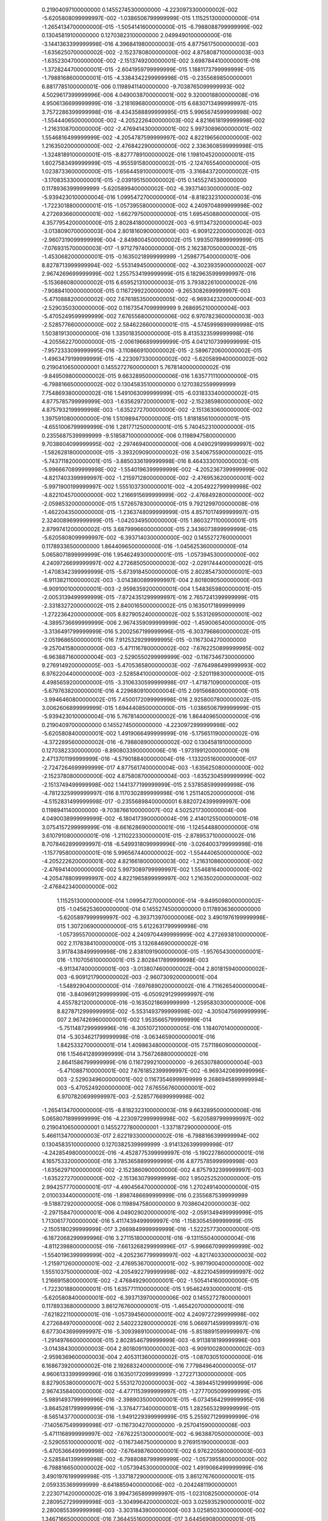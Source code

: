   0.21904097100000000       0.14552745300000000       -4.2230973300000002E-002  -5.6205808099999997E-002  -1.0386506799999999E-015   1.1152513000000000E-014  -1.2654134700000000E-015  -1.5054141600000000E-015  -6.7988088799999999E-002  0.13045819100000000       0.12703823100000000        2.0499490100000000E-016  -3.1441363399999998E-016   4.3968419800000003E-015   4.8775617500000003E-003  -1.6356250700000002E-002  -2.1523780800000000E-002   4.8758087100000003E-003  -1.6352304700000000E-002  -2.1513749200000001E-002   3.6987844100000001E-016  -1.3728244700000001E-015  -2.6041959799999999E-015   1.1881173799999999E-015  -1.7988168600000001E-015  -4.3384342299999998E-015 -0.23556898500000001        6.8817785100000001E-006  0.11989411400000000       -9.7038765099999993E-002   4.5029617399999996E-006   4.0490038700000001E-002   9.3200018800000008E-016   4.9506136699999999E-016  -3.2181696800000000E-015   6.6830713499999997E-015   3.7572286399999998E-016  -8.4343588899999995E-015   5.9965674599999998E-002  -1.5544406500000000E-002  -4.2052226400000003E-002   4.8216618199999998E-002  -1.2163108700000000E-002  -2.4769414300000001E-002   5.9973089600000001E-002   1.5546816499999999E-002  -4.2054787599999997E-002   4.8221965600000000E-002   1.2163502000000000E-002  -2.4768422900000000E-002   2.3363608599999998E-015  -1.3248189100000001E-015  -8.8277789100000002E-016   1.1981045200000001E-015   1.6027583499999999E-015  -4.9555915800000002E-015  -2.1247655400000000E-015   1.0238733600000000E-015  -1.6564459100000001E-015  -3.3168437200000002E-015  -3.1708353300000001E-015  -2.0391951500000002E-015
  0.14552745300000000       0.11789363999999999       -5.6205899400000002E-002  -6.3937140300000000E-002  -5.9394230100000004E-016   1.0995472700000000E-014  -8.8182323100000003E-016  -1.7223018800000001E-015  -1.0573955800000000E-002   4.2409704899999998E-002   4.2726936600000001E-002  -1.6627975000000000E-015   1.6954508800000000E-015   4.3577954200000000E-015   2.8028418000000002E-003  -6.9113473200000004E-003  -3.0138090700000003E-004   2.8018160900000000E-003  -6.9091222000000002E-003  -2.9607319099999999E-004  -2.8498004500000002E-015   1.9935078899999999E-015  -7.0769315700000003E-017  -1.9712797400000000E-015   2.1623870500000002E-015  -1.4530682000000001E-015 -0.16350218999999999       -1.2598775400000001E-006   8.8278713999999994E-002  -5.5531494500000000E-002  -4.3023935900000002E-007   2.9674269699999999E-002   1.2557534199999999E-015   6.1829635999999997E-016  -5.1536860800000002E-015   6.6595213100000003E-015   3.7938226100000002E-016  -7.9088410000000000E-015  0.11672992200000000       -9.2653082699999997E-003  -5.4710888200000002E-002   7.6761853500000005E-002  -6.9693423200000004E-003  -2.5290350300000000E-002  0.11673547099999999        9.2686952100000004E-003  -5.4705249599999999E-002   7.6765568000000006E-002   6.9707823600000003E-003  -2.5285776600000000E-002   2.5846226600000001E-015  -4.5745999899999998E-015   1.5038191300000000E-016   1.3350183500000000E-015   8.4135323599999998E-016  -4.2055622700000000E-015  -2.0061966899999999E-015   4.0412107399999999E-015  -7.9572333099999995E-016  -3.1108669100000002E-015  -2.5896720600000002E-015  -1.4963479199999999E-015
  -4.2230973300000002E-002  -5.6205899400000002E-002  0.21904106500000001       0.14552727600000001        5.7678140000000002E-016  -9.8495098000000002E-015   9.6632895000000006E-016   1.6357711100000000E-015  -6.7988166500000002E-002  0.13045835100000000       0.12703825599999999        7.7548693800000002E-016   1.5491063099999999E-015  -6.0318333400000002E-015   4.8775785799999999E-003  -1.6356297200000001E-002  -2.1523859800000000E-002   4.8757932199999998E-003  -1.6352272700000000E-002  -2.1513630600000000E-002   1.3975910800000000E-016   1.5109894700000000E-015   1.8181856100000001E-015  -4.6551006799999999E-016   1.2817712500000001E-015   5.7404523100000000E-015  0.23556875399999999       -9.5185871000000000E-006  0.11989475800000000        9.7038604099999995E-002  -2.2974694000000000E-006   4.0490291999999997E-002  -1.5826281800000000E-015  -3.3932090900000002E-016   3.5406755900000002E-015  -5.7437118200000001E-015  -3.8850336199999998E-016   8.4643330100000003E-015  -5.9966670899999998E-002  -1.5540196399999999E-002  -4.2052367399999999E-002  -4.8217403399999997E-002  -1.2159712800000000E-002  -2.4769536200000001E-002  -5.9971900199999997E-002   1.5551037300000001E-002  -4.2054922799999998E-002  -4.8221045700000000E-002   1.2166915699999999E-002  -2.4768492800000000E-002  -2.0598532000000000E-015   1.5726578300000000E-015   9.7921299700000008E-016  -1.4622043500000000E-015  -1.2363748099999999E-015   4.8571017499999997E-015   2.3240089699999999E-015  -1.0420349500000000E-015   1.8603271100000001E-015   2.8799741200000002E-015   3.6879996600000000E-015   2.3436073899999999E-015
  -5.6205808099999997E-002  -6.3937140300000000E-002  0.14552727600000001       0.11789336500000000        1.8644096500000000E-016  -1.0456253600000000E-014   5.0658071899999999E-016   1.9546249300000001E-015  -1.0573945300000000E-002   4.2409726699999997E-002   4.2726850500000003E-002  -2.0291744400000002E-015  -1.4708342399999999E-015  -5.6739184500000000E-015   2.8028547300000001E-003  -6.9113821100000002E-003  -3.0143800899999997E-004   2.8018090500000000E-003  -6.9091001000000001E-003  -2.9598359200000001E-004   1.5483659800000001E-015  -2.0053139499999999E-015  -7.8724351299999997E-016   2.7657241399999999E-015  -2.3318327200000002E-015   2.8400165000000002E-015  0.16350171899999999       -1.2722364200000000E-005   8.8279052400000002E-002   5.5531269500000001E-002  -4.3895736699999999E-006   2.9674359099999999E-002  -1.4590065400000000E-015  -3.3136491799999999E-016   5.2002567199999996E-015  -6.3037968600000002E-015  -2.0519686500000001E-016   7.9125329299999995E-015 -0.11673042700000000       -9.2570415800000000E-003  -5.4711167800000002E-002  -7.6762250899999995E-002  -6.9638871600000004E-003  -2.5290550299999999E-002 -0.11673467300000000        9.2769149200000005E-003  -5.4705365800000003E-002  -7.6764986499999993E-002   6.9762204400000000E-003  -2.5285841000000000E-002  -2.5201198300000000E-015   4.4985659200000000E-015  -3.3106330599999998E-017  -1.4718710900000000E-015  -5.6797638200000001E-016   4.2296809100000004E-015   2.0915668000000000E-015  -3.9946460800000002E-015   7.4500172099999998E-016   2.9258007800000002E-015   3.0062606899999999E-015   1.6944408500000000E-015
  -1.0386506799999999E-015  -5.9394230100000004E-016   5.7678140000000002E-016   1.8644096500000000E-016  0.21904097000000000       0.14552745000000000       -4.2230972999999998E-002  -5.6205808400000001E-002   1.4919066499999999E-016  -5.1756511900000002E-016  -4.3722895600000002E-016  -6.7988089000000002E-002  0.13045819100000000       0.12703823300000000       -8.8908033900000006E-016  -1.9731991200000000E-016   2.4713701199999999E-016  -4.5790188400000004E-016  -1.1332051600000000E-017  -2.7247264699999999E-017   4.8775617400000004E-003  -1.6356250800000000E-002  -2.1523780800000000E-002   4.8758087000000004E-003  -1.6352304599999999E-002  -2.1513749499999998E-002   1.1441377199999999E-015   2.5378585999999998E-016  -4.7812325999999997E-016   8.1170302899999998E-016   1.2511405200000000E-016  -4.5152831499999998E-017 -0.23556898400000001        6.8820724399999997E-006  0.11989411400000000       -9.7038766100000007E-002   4.5025217300000004E-006   4.0490038999999999E-002  -6.1804173900000004E-016   2.4140125500000001E-016   3.0754157299999999E-016  -8.6616286900000001E-016  -1.1245448800000000E-016   3.6107910800000001E-016  -1.2110223300000001E-015  -2.8789537100000002E-016   8.7078462899999997E-018  -6.5499318099999996E-016  -3.0264003799999998E-016  -1.1577958000000001E-016   5.9965674400000002E-002  -1.5544406500000000E-002  -4.2052226200000001E-002   4.8216618000000003E-002  -1.2163108600000000E-002  -2.4769414000000000E-002   5.9973089799999997E-002   1.5546816400000000E-002  -4.2054788099999997E-002   4.8221965899999997E-002   1.2163502000000000E-002  -2.4768423400000000E-002
   1.1152513000000000E-014   1.0995472700000000E-014  -9.8495098000000002E-015  -1.0456253600000000E-014  0.14552745000000000       0.11789363600000000       -5.6205897999999997E-002  -6.3937139700000006E-002   3.4901976199999998E-015   1.3072069000000000E-015   5.6122631799999998E-016  -1.0573955700000000E-002   4.2409704499999999E-002   4.2726938100000000E-002   2.1178384100000000E-015   3.1326846900000002E-016   3.9178438499999998E-016   2.8381091900000000E-015  -1.9576543000000001E-016  -1.1107056100000001E-015   2.8028417899999998E-003  -6.9113474000000001E-003  -3.0138074600000002E-004   2.8018159400000002E-003  -6.9091217900000002E-003  -2.9607309200000001E-004  -1.5489290400000000E-014  -7.6976890200000002E-016   4.7116265400000004E-016  -3.8409691299999999E-015  -6.0509291299999997E-016   4.4557821200000000E-016 -0.16350218699999999       -1.2595830300000000E-006   8.8278712999999995E-002  -5.5531493799999998E-002  -4.3050475699999999E-007   2.9674269600000001E-002   1.9535665799999999E-014  -5.7511487299999996E-016  -8.3051072100000005E-016   1.1840701400000000E-014  -5.3034621799999998E-016  -3.0634659000000001E-016   1.8425332700000001E-014   1.4098634800000000E-015   7.5711860900000000E-016   1.1546412899999999E-014   3.7567268800000002E-016   2.8641586799999999E-016  0.11672992100000000       -9.2653078800000004E-003  -5.4710887100000001E-002   7.6761852399999997E-002  -6.9693420699999996E-003  -2.5290349600000001E-002  0.11673546999999999        9.2686945899999994E-003  -5.4705249200000000E-002   7.6765567600000001E-002   6.9707820699999997E-003  -2.5285776699999998E-002
  -1.2654134700000000E-015  -8.8182323100000003E-016   9.6632895000000006E-016   5.0658071899999999E-016  -4.2230972999999998E-002  -5.6205897999999997E-002  0.21904106500000001       0.14552727800000001       -1.3371872900000000E-015   5.4661134700000003E-017   2.6221933000000002E-016  -6.7988166399999994E-002  0.13045835100000000       0.12703825399999999       -3.9141326399999998E-017  -4.2428549800000002E-016  -4.4528775399999997E-016  -5.1902278600000001E-016   4.1657533200000000E-016   3.7853658899999999E-016   4.8775785999999998E-003  -1.6356297100000000E-002  -2.1523860900000000E-002   4.8757932399999997E-003  -1.6352272700000000E-002  -2.1513630799999999E-002   1.9502525200000000E-015   2.9942577700000001E-017  -4.4904564700000000E-016   1.2702491400000000E-015   2.0100334400000001E-016  -1.8987486699999999E-016  0.23556875399999999       -9.5188729200000005E-006  0.11989475800000000        9.7038604200000003E-002  -2.2971584700000001E-006   4.0490290200000001E-002  -2.0591349499999999E-015   1.7130617700000000E-016   5.4117439499999997E-016  -1.1583054599999999E-015  -2.1505180299999999E-017   3.2669849999999999E-016  -1.5222577300000000E-015  -6.1872068299999996E-016   3.2711518000000001E-016  -9.1311550400000004E-016  -4.8112398800000005E-016  -7.6613268299999996E-017  -5.9966670999999999E-002  -1.5540196399999999E-002  -4.2052367799999997E-002  -4.8217403300000003E-002  -1.2159712600000001E-002  -2.4769536700000001E-002  -5.9971900400000000E-002   1.5551037500000000E-002  -4.2054922799999998E-002  -4.8221045999999997E-002   1.2166915800000001E-002  -2.4768492900000001E-002
  -1.5054141600000000E-015  -1.7223018800000001E-015   1.6357711100000000E-015   1.9546249300000001E-015  -5.6205808400000001E-002  -6.3937139700000006E-002  0.14552727800000001       0.11789336800000000        3.8612767600000001E-015  -1.4654207000000001E-016  -7.6218221100000001E-016  -1.0573945600000001E-002   4.2409727299999998E-002   4.2726849700000000E-002   2.5402232800000002E-016   5.0669714599999997E-016   6.6773043699999997E-016  -5.3093989100000004E-016  -5.8518891599999997E-016  -1.2914976600000000E-015   2.8028546799999999E-003  -6.9113818199999996E-003  -3.0143843000000003E-004   2.8018091100000002E-003  -6.9091002800000002E-003  -2.9598369600000003E-004   2.4053113600000002E-015  -1.0870305100000000E-016   6.1686739200000002E-016   2.1926832400000000E-016   7.7798496400000005E-017   4.9606133399999996E-016  0.16350172099999999       -1.2722713000000000E-005   8.8279053800000007E-002   5.5531270200000003E-002  -4.3894451299999999E-006   2.9674358400000000E-002  -4.4771153999999997E-015  -1.2777005099999999E-015  -5.9891493799999996E-016  -2.3989035000000001E-015  -6.0734564299999995E-016  -3.8645281799999999E-016  -3.3764773400000001E-015   1.2825653299999999E-015  -8.5651437700000003E-016  -1.9491229399999999E-015   5.2559271299999999E-016  -7.1405675499999998E-017 -0.11673042700000000       -9.2570415900000008E-003  -5.4711168999999997E-002  -7.6762251300000001E-002  -6.9638870500000000E-003  -2.5290551000000001E-002 -0.11673467500000000        9.2769151900000003E-003  -5.4705366499999998E-002  -7.6764987600000001E-002   6.9762205800000003E-003  -2.5285841399999998E-002
  -6.7988088799999999E-002  -1.0573955800000000E-002  -6.7988166500000002E-002  -1.0573945300000000E-002   1.4919066499999999E-016   3.4901976199999998E-015  -1.3371872900000000E-015   3.8612767600000001E-015   2.0593353699999999       -8.6418859400000006E-002 -0.20424811900000001        2.2230714200000002E-016   3.9947365899999997E-015  -1.0231082500000000E-014   2.2809527299999998E-003  -3.3049964200000002E-003   3.0259352900000001E-002   2.2800855399999998E-003  -3.3031843900000000E-003   3.0258503300000000E-002   1.3467166500000000E-016   7.3644551600000000E-017   3.6445690800000001E-015   6.7271491699999998E-016   1.0095349700000000E-015  -8.9312720600000001E-016  -1.7129040899999999E-008   1.4986176799999999E-006  -1.8690784100000000E-002   2.1357743100000001E-008   1.3228581900000000E-007  -2.3766607300000002E-003   7.0668231500000000E-017  -3.5003459000000000E-016  -6.9656253000000001E-017   7.3586586900000000E-016   4.0613585299999997E-017  -6.3083831400000000E-016   3.7591596500000002E-008  -8.0656529100000000E-004  -5.4220422599999998E-002   5.4587382199999997E-008   1.3548681699999999E-003  -9.9472114300000001E-003   9.6401939299999994E-008   8.1729609099999998E-004  -5.4223170600000002E-002  -3.0267698800000000E-008  -1.3525829899999999E-003  -9.9521101199999996E-003  -7.0085883900000001E-016  -6.6290888800000002E-016  -6.4199408200000000E-016   6.6849821000000004E-016  -2.9158629600000000E-017   1.2879339600000001E-015   3.8934926300000000E-016   5.5718496799999997E-016  -2.7639224100000000E-016  -8.4495170000000004E-016  -2.5811058900000002E-015   5.2344402199999999E-016
  0.13045819100000000        4.2409704899999998E-002  0.13045835100000000        4.2409726699999997E-002  -5.1756511900000002E-016   1.3072069000000000E-015   5.4661134700000003E-017  -1.4654207000000001E-016  -8.6418859400000006E-002  0.33428874400000003       0.28540400199999999        1.0688122099999999E-015   1.1841493900000000E-015  -1.5050205200000001E-015  -2.9195493400000000E-003   2.3274681999999999E-004  -6.7591755099999998E-002  -2.9185800200000000E-003   2.3041017499999999E-004  -6.7587906500000003E-002  -7.4407154700000004E-016  -5.9285267399999998E-017   2.1135409800000001E-016   2.0870574000000001E-015   2.9941959299999998E-016  -2.2670166500000000E-017   7.7798854499999996E-008  -9.2944179899999995E-007   1.6262093500000002E-002  -5.7809252100000001E-008  -3.5070239600000001E-006   1.8540733600000001E-002  -4.3412452000000002E-016  -7.2077016900000000E-017   2.8482217200000000E-016   1.3297031499999999E-015  -1.5586964800000001E-016  -3.7681813199999998E-017  -1.9141375000000001E-006  -5.0094050100000002E-002  0.11955006700000000       -8.8629989100000002E-007  -2.4070547000000001E-002   3.6166051599999999E-002   1.6200274100000001E-006   5.0069608000000002E-002  0.11956575799999999        8.0127373699999998E-007   2.4063827400000001E-002   3.6178935900000000E-002   4.3296467300000000E-016  -7.6572171799999994E-017   1.1650884800000000E-017  -8.9805008199999999E-017  -2.0496040399999999E-016   1.5773618999999999E-017   2.8500777100000000E-016   1.9274433600000001E-016   5.9749008300000004E-018  -5.0849801300000000E-016  -1.1951517099999999E-016  -1.3283030699999999E-016
  0.12703823100000000        4.2726936600000001E-002  0.12703825599999999        4.2726850500000003E-002  -4.3722895600000002E-016   5.6122631799999998E-016   2.6221933000000002E-016  -7.6218221100000001E-016 -0.20424811900000001       0.28540400199999999       0.36889415500000000        3.5067294300000002E-015  -1.5870666299999999E-016   1.0912906100000000E-016   4.6571763400000001E-002  -7.5528469700000003E-002  -6.8891041400000005E-002   4.6570046800000001E-002  -7.5526911899999993E-002  -6.8875486999999999E-002  -5.8753963599999996E-016  -5.7328492399999998E-017   7.2042078500000004E-016  -6.0386972599999998E-015  -8.7863931000000004E-016  -8.5881398799999998E-016  -8.2351741900000004E-008  -1.0858794500000000E-005   6.1076257100000003E-002  -4.8972701200000002E-008  -2.8682763800000000E-006  -3.1051219599999999E-002  -5.2570019000000001E-016   9.6833838499999994E-017   2.0175692600000000E-016   1.0909874300000001E-015  -1.6998498800000000E-016   1.5310121999999999E-016   6.4582638499999996E-006  0.18478182500000001       0.10863239399999999        2.4455066100000002E-006   6.8251538200000003E-002   1.1218054300000000E-002  -6.6000114900000003E-006 -0.18480317399999999       0.10861173200000000       -2.3908449300000002E-006  -6.8248203199999996E-002   1.1221124600000000E-002   5.9962970100000002E-017   3.8468853000000001E-016  -1.0576180599999999E-016  -4.7879121699999995E-016  -6.6444826100000002E-016   1.7784633100000000E-017  -2.0587650500000001E-017   1.1441327200000001E-016  -5.7400915200000005E-017  -5.4228946200000002E-016  -1.2793479600000001E-016  -5.1395660299999999E-017
   2.0499490100000000E-016  -1.6627975000000000E-015   7.7548693800000002E-016  -2.0291744400000002E-015  -6.7988089000000002E-002  -1.0573955700000000E-002  -6.7988166399999994E-002  -1.0573945600000001E-002   2.2230714200000002E-016   1.0688122099999999E-015   3.5067294300000002E-015   2.0593353699999999       -8.6418859400000006E-002 -0.20424812000000001        1.0643290600000001E-017   9.8436958600000005E-016  -9.1866538599999996E-016  -8.1561221599999997E-017  -1.1470370200000001E-016  -1.6623822300000000E-015   2.2809526900000000E-003  -3.3049963700000000E-003   3.0259353300000000E-002   2.2800855199999999E-003  -3.3031843600000001E-003   3.0258503600000000E-002  -7.1934279899999996E-017  -1.3476719200000000E-016   5.3005628999999996E-016   7.1596501800000005E-016   2.0404009900000000E-015   2.0759711999999999E-017  -1.6717525999999999E-008   1.4985450099999999E-006  -1.8690784200000001E-002   2.1632755699999999E-008   1.3226332900000000E-007  -2.3766601399999999E-003  -1.0835552500000001E-015   2.3093536200000001E-015   4.4996861800000002E-015   2.1388902600000001E-016  -2.5971148300000000E-015  -6.3669112099999997E-015   3.2602826200000000E-016   1.4614665299999999E-016   2.8701555800000001E-015  -1.5139239700000001E-016  -1.2065949500000000E-015  -7.9868277200000003E-016   3.7489917899999999E-008  -8.0656520100000004E-004  -5.4220422599999998E-002   5.4464261399999998E-008   1.3548681400000000E-003  -9.9472111800000002E-003   9.6259085900000001E-008   8.1729602600000002E-004  -5.4223170500000001E-002  -3.0335515999999999E-008  -1.3525830000000001E-003  -9.9521099600000003E-003
  -3.1441363399999998E-016   1.6954508800000000E-015   1.5491063099999999E-015  -1.4708342399999999E-015  0.13045819100000000        4.2409704499999999E-002  0.13045835100000000        4.2409727299999998E-002   3.9947365899999997E-015   1.1841493900000000E-015  -1.5870666299999999E-016  -8.6418859400000006E-002  0.33428874400000003       0.28540400300000002        6.1956390000000004E-016   3.4119595699999998E-016   2.2575464000000002E-016   1.2007068199999999E-015  -9.2328722999999994E-017  -1.2641800300000000E-015  -2.9195492200000000E-003   2.3274662600000000E-004  -6.7591756500000003E-002  -2.9185800499999998E-003   2.3041032600000001E-004  -6.7587906599999997E-002   1.0836829300000000E-015   1.5080344600000000E-016   3.5925396100000002E-016   4.0181569900000003E-015  -1.0303083800000000E-016   9.3022875799999992E-016   7.7203075299999999E-008  -9.2903489299999996E-007   1.6262093500000002E-002  -5.8419782600000003E-008  -3.5067400399999998E-006   1.8540732399999999E-002  -1.1675560099999999E-015  -2.1414647499999998E-015  -1.2017606100000000E-016  -1.6685267499999999E-015  -1.3828556000000000E-015   6.0426599200000003E-016  -1.1381443000000000E-015   2.2440579700000000E-015   2.1383058399999999E-017  -9.3189136799999995E-016   6.5153210800000003E-016  -6.8358016400000001E-016  -1.9143125300000000E-006  -5.0094050299999998E-002  0.11955006700000000       -8.8639086400000000E-007  -2.4070546700000001E-002   3.6166050999999998E-002   1.6200735800000000E-006   5.0069608000000002E-002  0.11956575699999999        8.0137977599999997E-007   2.4063827600000001E-002   3.6178935400000001E-002
   4.3968419800000003E-015   4.3577954200000000E-015  -6.0318333400000002E-015  -5.6739184500000000E-015  0.12703823300000000        4.2726938100000000E-002  0.12703825399999999        4.2726849700000000E-002  -1.0231082500000000E-014  -1.5050205200000001E-015   1.0912906100000000E-016 -0.20424812000000001       0.28540400300000002       0.36889415700000000       -1.2907511399999999E-015   7.1480790300000002E-016   1.1232811500000000E-015  -6.2048366399999999E-015   1.7096021400000000E-015   3.9135946499999997E-015   4.6571763900000000E-002  -7.5528470700000003E-002  -6.8891042900000005E-002   4.6570047099999998E-002  -7.5526912500000001E-002  -6.8875489200000001E-002  -7.8662012699999997E-015  -7.7037391600000004E-016  -1.5798195400000000E-015  -2.2177667499999999E-015  -2.2367887599999999E-016  -8.8633022299999997E-016  -8.6138354099999996E-008  -1.0858153700000000E-005   6.1076257299999999E-002  -5.0637693300000003E-008  -2.8679629200000001E-006  -3.1051220399999999E-002   8.2324278899999999E-015   3.2873069199999999E-015   2.0457324700000001E-016   5.4052999599999997E-015   2.1800069299999999E-015   2.2049477899999999E-016   8.2147128199999992E-015  -3.6931001100000000E-015   1.2424592600000000E-015   5.3521399800000002E-015  -1.4830713600000000E-015   3.6692067100000000E-016   6.4601454200000002E-006  0.18478182400000001       0.10863239500000001        2.4471009899999998E-006   6.8251537000000001E-002   1.1218054400000000E-002  -6.5983201999999996E-006 -0.18480317299999999       0.10861173200000000       -2.3899102200000000E-006  -6.8248203399999999E-002   1.1221124200000000E-002
   4.8775617500000003E-003   2.8028418000000002E-003   4.8775785799999999E-003   2.8028547300000001E-003  -8.8908033900000006E-016   2.1178384100000000E-015  -3.9141326399999998E-017   2.5402232800000002E-016   2.2809527299999998E-003  -2.9195493400000000E-003   4.6571763400000001E-002   1.0643290600000001E-017   6.1956390000000004E-016  -1.2907511399999999E-015   2.0844778900000001      -0.15741017400000001      -0.36708899900000003        1.2930894199999999E-003   1.3384967000000000E-003  0.10317552400000000       -3.4551945900000002E-016   8.6571143499999996E-016  -1.4531531300000000E-015   1.6717886300000000E-016   1.1529359399999999E-016  -2.7975831900000002E-016  -2.8383119800000003E-007  -7.5679505899999997E-003   1.7884188299999999E-002   7.5683154799999999E-007   2.1171958899999999E-002  -1.9360587499999998E-002  -6.0870663299999996E-016  -1.9686388900000000E-016   8.0238997799999997E-016   1.0705935200000001E-015  -2.4559315500000002E-015  -2.0300975600000000E-015  -1.4253970300000000E-006  -3.9578752699999997E-002   2.5090019299999999E-002   3.8457471300000001E-007   1.0560049700000001E-002  -3.2986366299999998E-003  -1.8534188700000000E-006  -5.2061628499999998E-002   8.6018315200000004E-003   1.0092725399999999E-006   2.8644334000000000E-002  -2.0875996000000001E-003   8.6523759399999995E-016  -7.9515195700000000E-016  -1.7444843599999999E-015  -9.5304540500000001E-016   9.7800563800000005E-016   3.8267142600000002E-015   2.0099393800000000E-016  -1.2438509699999999E-015   2.0602886100000001E-015  -1.9854971800000000E-016   1.8624992599999999E-015  -3.9082824200000000E-015
  -1.6356250700000002E-002  -6.9113473200000004E-003  -1.6356297200000001E-002  -6.9113821100000002E-003  -1.9731991200000000E-016   3.1326846900000002E-016  -4.2428549800000002E-016   5.0669714599999997E-016  -3.3049964200000002E-003   2.3274681999999999E-004  -7.5528469700000003E-002   9.8436958600000005E-016   3.4119595699999998E-016   7.1480790300000002E-016 -0.15741017400000001       0.48309376500000001       0.67452129299999997        1.3386893100000000E-003  -1.2876339299999999E-002 -0.21106305800000000        8.2458950800000000E-016   7.3875245999999997E-016  -2.3996136400000001E-015   8.1223633299999999E-016   4.1374436399999998E-016   1.2259802500000000E-015   4.5227360500000001E-007   1.1517823999999999E-002  -4.8803952499999997E-002  -1.4808642700000001E-006  -4.2070305299999999E-002   2.2571292999999999E-002   2.7911074999999998E-016   2.1729992700000000E-016   7.4743649100000005E-018  -1.2408985399999999E-016   3.1310424299999999E-016  -7.2170124300000001E-016   1.7253117599999999E-006   4.7179410300000002E-002  -4.5187558300000000E-002   2.6678086000000000E-008   7.5899357300000000E-004  -1.1258165600000000E-002   4.8945473899999996E-006  0.13773286000000001       -7.3174993700000001E-003  -1.0144242699999999E-006  -2.9059098700000001E-002   4.4611722899999999E-003  -2.8910989399999998E-016  -5.3567081699999998E-016  -1.6820242000000001E-016   4.0520893400000002E-017   1.6292685600000000E-015  -2.4883153700000000E-016   3.3991110100000002E-018  -1.7635693600000000E-016  -6.3276927300000002E-016  -8.1794792099999998E-017   7.0426512200000003E-016   8.4269955199999999E-017
  -2.1523780800000000E-002  -3.0138090700000003E-004  -2.1523859800000000E-002  -3.0143800899999997E-004   2.4713701199999999E-016   3.9178438499999998E-016  -4.4528775399999997E-016   6.6773043699999997E-016   3.0259352900000001E-002  -6.7591755099999998E-002  -6.8891041400000005E-002  -9.1866538599999996E-016   2.2575464000000002E-016   1.1232811500000000E-015 -0.36708899900000003       0.67452129299999997        1.0997642900000000       0.10317504900000000      -0.21106308500000001      -0.50092240799999999        3.8640420899999999E-016   9.5970092200000007E-016  -3.7082540300000003E-015   8.5925433299999998E-016   6.6845435199999999E-016   2.8850048300000001E-015   1.4782263500000000E-006   4.3102422699999997E-002   1.7762441800000001E-002  -2.2038569200000002E-006  -6.3035609800000003E-002   8.0850009599999998E-003   6.7161783199999999E-016   4.7244786500000001E-016   1.2769210100000000E-016  -1.8651281000000001E-016   6.9545668400000005E-016  -1.9868466199999999E-016   9.7996846500000004E-006  0.27399022699999998      -0.11146970200000000        1.8052214000000000E-006   5.0526162399999998E-002  -4.5359503799999999E-002   2.0066484199999999E-006   5.3869917800000000E-002  -7.5877384800000003E-002  -3.9632897199999998E-006 -0.11405508700000000       -3.8473162999999998E-002   4.5398825900000001E-016  -1.9800478199999999E-015  -5.1178571800000002E-016   4.5965826800000003E-016   1.7229479700000001E-015  -4.8307105399999997E-016   1.0849349400000000E-015   9.0700975400000004E-016  -1.5091773200000001E-015   5.9040298400000002E-016   1.5171171100000000E-015   7.9054711900000000E-016
   4.8758087100000003E-003   2.8018160900000000E-003   4.8757932199999998E-003   2.8018090500000000E-003  -4.5790188400000004E-016   2.8381091900000000E-015  -5.1902278600000001E-016  -5.3093989100000004E-016   2.2800855399999998E-003  -2.9185800200000000E-003   4.6570046800000001E-002  -8.1561221599999997E-017   1.2007068199999999E-015  -6.2048366399999999E-015   1.2930894199999999E-003   1.3386893100000000E-003  0.10317504900000000        2.0844781900000000      -0.15741187000000001      -0.36708695200000002        2.5000238999999998E-016  -9.6982605600000006E-016   4.6491982299999996E-016   9.0209777800000000E-017  -3.6271623499999999E-015   6.2434682800000000E-015   2.4248150499999999E-007   7.5642349100000002E-003   1.7881667200000000E-002  -7.3502865100000001E-007  -2.1168098199999999E-002  -1.9363314400000001E-002  -1.0283955599999999E-015   3.3304736300000000E-016   9.6337045500000003E-016   3.2323154400000001E-015   1.3071294599999999E-015   1.2608001000000001E-015   1.8254828700000000E-006   5.2059700500000000E-002   8.6124419799999997E-003  -1.0133936600000000E-006  -2.8643844599999999E-002  -2.0947663699999999E-003   1.3753688099999999E-006   3.9573863500000001E-002   2.5097804800000002E-002  -3.5718723899999997E-007  -1.0560138700000001E-002  -3.2998904400000002E-003   4.2103281699999999E-016   1.4051146200000000E-015   7.7505139800000005E-016  -1.0639231500000000E-015  -7.1591750900000004E-016  -8.9491638000000002E-016   3.8078998400000000E-016   5.6060093500000001E-016  -7.7332292300000004E-016  -7.8073102100000000E-016   5.5061006800000003E-016   3.5221454199999999E-015
  -1.6352304700000000E-002  -6.9091222000000002E-003  -1.6352272700000000E-002  -6.9091001000000001E-003  -1.1332051600000000E-017  -1.9576543000000001E-016   4.1657533200000000E-016  -5.8518891599999997E-016  -3.3031843900000000E-003   2.3041017499999999E-004  -7.5526911899999993E-002  -1.1470370200000001E-016  -9.2328722999999994E-017   1.7096021400000000E-015   1.3384967000000000E-003  -1.2876339299999999E-002 -0.21106308500000001      -0.15741187000000001       0.48309822099999999       0.67452122900000000       -1.0281649400000000E-016   4.4822377000000000E-017  -4.8428046599999999E-016  -2.7994082799999998E-017   5.7064035399999996E-016  -1.7150973700000001E-015  -3.4432091599999999E-007  -1.1504834199999999E-002  -4.8798349200000000E-002   1.4715391800000000E-006   4.2068347399999997E-002   2.2577168299999999E-002  -5.7981958099999999E-017  -1.4007208900000000E-016   3.6223198800000002E-016   3.1416310400000001E-017   3.9353905100000002E-016  -2.8154122300000002E-016  -4.8425994500000004E-006 -0.13773201500000001       -7.3422694100000003E-003   1.0350896700000001E-006   2.9057079600000001E-002   4.4713933799999999E-003  -1.6216798199999999E-006  -4.7171307099999997E-002  -4.5200279599999997E-002  -3.5617067299999997E-008  -7.5618037799999997E-004  -1.1261069400000000E-002  -4.9395469300000000E-017   2.4986237100000002E-016   1.7293723399999999E-016   4.7119657800000003E-016  -9.0150138100000002E-016  -5.6955110099999997E-016   8.7957382600000002E-018   3.6870076299999998E-016   3.6055267599999999E-016  -1.9823156600000000E-017  -5.1322789099999996E-016  -8.2803845199999996E-016
  -2.1513749200000001E-002  -2.9607319099999999E-004  -2.1513630600000000E-002  -2.9598359200000001E-004  -2.7247264699999999E-017  -1.1107056100000001E-015   3.7853658899999999E-016  -1.2914976600000000E-015   3.0258503300000000E-002  -6.7587906500000003E-002  -6.8875486999999999E-002  -1.6623822300000000E-015  -1.2641800300000000E-015   3.9135946499999997E-015  0.10317552400000000      -0.21106305800000000      -0.50092240799999999      -0.36708695200000002       0.67452122900000000        1.0997590900000001        2.9934915900000002E-015   2.3321997799999999E-016   5.2243549100000001E-016   2.9035148500000000E-015   3.9659098400000000E-016  -3.7118254400000002E-015  -1.4566217599999999E-006  -4.3110167499999998E-002   1.7772001300000000E-002   2.2594264499999999E-006   6.3029439300000004E-002   8.0922379499999992E-003  -4.6171491300000003E-016  -2.9597882300000000E-016  -2.7787428799999999E-016  -6.0526459800000002E-016   2.5600742099999998E-016  -8.3627895000000004E-016  -1.8046903600000000E-006  -5.3843081799999998E-002  -7.5892772999999997E-002   4.0863742999999999E-006  0.11406867100000000       -3.8451883100000001E-002  -9.5736686900000001E-006 -0.27397314299999997      -0.11151432800000000       -1.7799730100000000E-006  -5.0514290800000000E-002  -4.5364368500000002E-002  -7.4489957899999999E-016   1.9196444900000001E-015   6.2808709500000005E-016   3.0633698200000001E-016  -1.2222412100000001E-015  -5.8715866899999998E-016  -6.3696445399999997E-016  -6.5292421399999998E-016   1.5082628500000001E-015  -1.9603735000000001E-016  -1.5040044700000000E-015  -1.1628152299999999E-015
   3.6987844100000001E-016  -2.8498004500000002E-015   1.3975910800000000E-016   1.5483659800000001E-015   4.8775617400000004E-003   2.8028417899999998E-003   4.8775785999999998E-003   2.8028546799999999E-003   1.3467166500000000E-016  -7.4407154700000004E-016  -5.8753963599999996E-016   2.2809526900000000E-003  -2.9195492200000000E-003   4.6571763900000000E-002  -3.4551945900000002E-016   8.2458950800000000E-016   3.8640420899999999E-016   2.5000238999999998E-016  -1.0281649400000000E-016   2.9934915900000002E-015   2.0844778900000001      -0.15741017500000001      -0.36708900000000000        1.2930894500000000E-003   1.3384966800000001E-003  0.10317552400000000        2.1020784000000001E-016  -4.0532406300000002E-015  -3.0229326400000001E-016  -4.5545522200000002E-015   1.9852367400000001E-015   2.3463916599999999E-015  -2.8379154100000001E-007  -7.5679504099999996E-003   1.7884188200000001E-002   7.5689514599999998E-007   2.1171959099999998E-002  -1.9360587799999999E-002   2.1117896300000001E-016   7.0093721799999997E-016  -5.7002120299999998E-016   1.5507257200000000E-015   2.1150230600000000E-015   6.1682349499999999E-016   2.4315637700000001E-015   7.6068221200000000E-016   6.9779555500000003E-016  -6.1421436399999996E-016   3.6461124500000000E-016   6.4960097999999997E-016  -1.4254403700000001E-006  -3.9578752900000000E-002   2.5090019400000000E-002   3.8415988100000001E-007   1.0560049900000000E-002  -3.2986371799999998E-003  -1.8531792600000000E-006  -5.2061628300000003E-002   8.6018315699999993E-003   1.0095373299999999E-006   2.8644334099999998E-002  -2.0875995499999998E-003
  -1.3728244700000001E-015   1.9935078899999999E-015   1.5109894700000000E-015  -2.0053139499999999E-015  -1.6356250800000000E-002  -6.9113474000000001E-003  -1.6356297100000000E-002  -6.9113818199999996E-003   7.3644551600000000E-017  -5.9285267399999998E-017  -5.7328492399999998E-017  -3.3049963700000000E-003   2.3274662600000000E-004  -7.5528470700000003E-002   8.6571143499999996E-016   7.3875245999999997E-016   9.5970092200000007E-016  -9.6982605600000006E-016   4.4822377000000000E-017   2.3321997799999999E-016 -0.15741017500000001       0.48309376599999998       0.67452129400000005        1.3386892699999999E-003  -1.2876339299999999E-002 -0.21106305800000000        1.0502836899999999E-015  -4.7439367199999997E-017   2.1277499099999999E-016   5.6685812200000001E-015  -2.2963220900000002E-016   2.9865655700000002E-016   4.5231834800000001E-007   1.1517823500000000E-002  -4.8803951999999998E-002  -1.4810218700000000E-006  -4.2070306000000002E-002   2.2571293700000002E-002  -2.7949913699999998E-015   1.7605907499999999E-016  -5.8782563900000000E-016  -3.7217257599999998E-015  -2.3332150900000002E-016   6.5868839699999999E-016  -3.7229699899999998E-015   1.3132044900000000E-016  -9.8868059800000005E-017  -2.6360026600000002E-015  -2.4205800300000001E-016  -1.0078326900000000E-015   1.7249118200000001E-006   4.7179410800000002E-002  -4.5187558699999998E-002   2.7209958800000000E-008   7.5899325599999997E-004  -1.1258164600000000E-002   4.8936059200000003E-006  0.13773285900000001       -7.3174995200000004E-003  -1.0151781899999999E-006  -2.9059098600000000E-002   4.4611722000000003E-003
  -2.6041959799999999E-015  -7.0769315700000003E-017   1.8181856100000001E-015  -7.8724351299999997E-016  -2.1523780800000000E-002  -3.0138074600000002E-004  -2.1523860900000000E-002  -3.0143843000000003E-004   3.6445690800000001E-015   2.1135409800000001E-016   7.2042078500000004E-016   3.0259353300000000E-002  -6.7591756500000003E-002  -6.8891042900000005E-002  -1.4531531300000000E-015  -2.3996136400000001E-015  -3.7082540300000003E-015   4.6491982299999996E-016  -4.8428046599999999E-016   5.2243549100000001E-016 -0.36708900000000000       0.67452129400000005        1.0997642900000000       0.10317504800000001      -0.21106308300000001      -0.50092240499999996        3.0221466699999998E-015   1.5290394500000000E-015  -1.3354723999999999E-015   5.2132173299999996E-015   9.9836708899999990E-016  -7.0172132199999999E-016   1.4773227700000000E-006   4.3102422299999998E-002   1.7762442000000000E-002  -2.2044362299999999E-006  -6.3035610399999997E-002   8.0850011600000007E-003  -1.4772971600000001E-015   7.8327399800000003E-017   2.5458857600000000E-015  -2.7727893400000000E-015  -4.7127459199999997E-016   1.6661160100000001E-015  -3.1854718500000001E-015  -9.7924915300000000E-016   4.9276556199999997E-016  -1.8398825300000002E-015  -3.8550364999999999E-016  -6.7012441299999999E-016   9.8005853500000002E-006  0.27399023099999997      -0.11146970200000000        1.8071913799999999E-006   5.0526162999999999E-002  -4.5359501800000000E-002   2.0064761999999998E-006   5.3869913800000002E-002  -7.5877385300000003E-002  -3.9637535399999997E-006 -0.11405508900000000       -3.8473163700000000E-002
   1.1881173799999999E-015  -1.9712797400000000E-015  -4.6551006799999999E-016   2.7657241399999999E-015   4.8758087000000004E-003   2.8018159400000002E-003   4.8757932399999997E-003   2.8018091100000002E-003   6.7271491699999998E-016   2.0870574000000001E-015  -6.0386972599999998E-015   2.2800855199999999E-003  -2.9185800499999998E-003   4.6570047099999998E-002   1.6717886300000000E-016   8.1223633299999999E-016   8.5925433299999998E-016   9.0209777800000000E-017  -2.7994082799999998E-017   2.9035148500000000E-015   1.2930894500000000E-003   1.3386892699999999E-003  0.10317504800000001        2.0844781900000000      -0.15741187000000001      -0.36708695099999999        6.9759449599999996E-016  -1.6233405000000000E-016  -7.7169882699999995E-016  -4.3812372599999999E-015  -1.6638244000000001E-016   2.8577503499999999E-015   2.4246092299999998E-007   7.5642349200000002E-003   1.7881667200000000E-002  -7.3520212300000004E-007  -2.1168098199999999E-002  -1.9363314499999999E-002  -1.0357192799999999E-015   1.6782684400000000E-015   1.2069649800000001E-015   1.7763964600000001E-015  -3.8262122799999998E-016   1.1998333800000000E-015   1.4071932700000001E-015   1.0973491299999999E-015  -3.4813665700000002E-016  -7.0168660700000003E-016   2.6218887799999999E-016   1.0763779399999999E-015   1.8253540599999999E-006   5.2059700799999997E-002   8.6124420300000004E-003  -1.0135050000000000E-006  -2.8643844200000001E-002  -2.0947663799999999E-003   1.3753899500000000E-006   3.9573863299999998E-002   2.5097804800000002E-002  -3.5692517999999999E-007  -1.0560138000000000E-002  -3.2998906099999999E-003
  -1.7988168600000001E-015   2.1623870500000002E-015   1.2817712500000001E-015  -2.3318327200000002E-015  -1.6352304599999999E-002  -6.9091217900000002E-003  -1.6352272700000000E-002  -6.9091002800000002E-003   1.0095349700000000E-015   2.9941959299999998E-016  -8.7863931000000004E-016  -3.3031843600000001E-003   2.3041032600000001E-004  -7.5526912500000001E-002   1.1529359399999999E-016   4.1374436399999998E-016   6.6845435199999999E-016  -3.6271623499999999E-015   5.7064035399999996E-016   3.9659098400000000E-016   1.3384966800000001E-003  -1.2876339299999999E-002 -0.21106308300000001      -0.15741187000000001       0.48309822000000002       0.67452122800000003        1.2615758600000000E-015  -3.4141643300000000E-016  -8.2831354200000004E-016   5.3959854700000004E-015  -7.3169647600000000E-016   9.5299198800000000E-017  -3.4421136100000000E-007  -1.1504833900000001E-002  -4.8798349099999999E-002   1.4720036600000000E-006   4.2068347600000000E-002   2.2577168599999999E-002  -3.3377333800000001E-015   3.9351397600000001E-018   1.6001153600000000E-016  -3.5051191599999998E-015  -3.0731158700000001E-016   1.0776382000000000E-015  -2.2082813699999998E-015  -8.8476702800000005E-017   1.0019538999999999E-015  -2.4625051899999999E-015  -3.5952716000000001E-016  -5.2585189799999997E-016  -4.8421490899999998E-006 -0.13773201600000001       -7.3422694100000003E-003   1.0353512600000001E-006   2.9057078699999999E-002   4.4713933799999999E-003  -1.6214770100000001E-006  -4.7171306500000003E-002  -4.5200279699999998E-002  -3.5990634499999999E-008  -7.5618167100000000E-004  -1.1261069199999999E-002
  -4.3384342299999998E-015  -1.4530682000000001E-015   5.7404523100000000E-015   2.8400165000000002E-015  -2.1513749499999998E-002  -2.9607309200000001E-004  -2.1513630799999999E-002  -2.9598369600000003E-004  -8.9312720600000001E-016  -2.2670166500000000E-017  -8.5881398799999998E-016   3.0258503600000000E-002  -6.7587906599999997E-002  -6.8875489200000001E-002  -2.7975831900000002E-016   1.2259802500000000E-015   2.8850048300000001E-015   6.2434682800000000E-015  -1.7150973700000001E-015  -3.7118254400000002E-015  0.10317552400000000      -0.21106305800000000      -0.50092240499999996      -0.36708695099999999       0.67452122800000003        1.0997590900000001        6.6608595100000000E-015  -8.4461758400000003E-016   2.4065390100000000E-015   5.2313733699999998E-015  -1.2218297500000000E-015   1.1057948400000001E-015  -1.4565878900000001E-006  -4.3110168200000000E-002   1.7772000600000001E-002   2.2598143599999999E-006   6.3029438800000004E-002   8.0922385300000003E-003  -8.5601704799999995E-015  -7.7419606599999998E-016  -2.9153005800000002E-015  -6.1660657700000004E-015  -1.0230712900000000E-015  -5.4838116500000004E-016  -6.8758032099999996E-015   1.9718871199999999E-015  -1.0976674600000000E-015  -5.4872601699999999E-015   3.8721729100000002E-016  -1.0778162699999999E-015  -1.8048951500000001E-006  -5.3843084499999999E-002  -7.5892773499999996E-002   4.0862934199999996E-006  0.11406866900000000       -3.8451883300000003E-002  -9.5743977599999997E-006 -0.27397314000000000      -0.11151432700000000       -1.7812613200000001E-006  -5.0514292400000001E-002  -4.5364367300000000E-002
 -0.23556898500000001      -0.16350218999999999       0.23556875399999999       0.16350171899999999        1.1441377199999999E-015  -1.5489290400000000E-014   1.9502525200000000E-015   2.4053113600000002E-015  -1.7129040899999999E-008   7.7798854499999996E-008  -8.2351741900000004E-008  -7.1934279899999996E-017   1.0836829300000000E-015  -7.8662012699999997E-015  -2.8383119800000003E-007   4.5227360500000001E-007   1.4782263500000000E-006   2.4248150499999999E-007  -3.4432091599999999E-007  -1.4566217599999999E-006   2.1020784000000001E-016   1.0502836899999999E-015   3.0221466699999998E-015   6.9759449599999996E-016   1.2615758600000000E-015   6.6608595100000000E-015  0.45072208800000002       -4.8672226700000002E-007   1.9839528100000001E-007  0.20234087700000000        1.6010888400000000E-006   1.5241281000000000E-007  -1.7199017200000001E-015  -4.2146046700000000E-016   5.3743643200000000E-015  -9.0257183399999998E-015  -6.8058301099999998E-016   1.2410667400000001E-014  -8.7903308800000007E-003  -1.3860710000000000E-006   1.1336677799999999E-005  -3.1184412599999999E-002  -2.4338674099999998E-006   7.1261796699999998E-006  -8.8017080099999992E-003  -1.3367839000000001E-006  -1.0785568799999999E-005  -3.1192864300000001E-002  -2.4325040700000002E-006  -6.9107266600000003E-006  -4.0152399900000001E-015   2.2331067499999999E-015   1.0250297000000001E-015  -2.5928611499999999E-015  -2.1679369100000000E-015   7.1913213199999992E-015   2.2856144900000001E-015  -1.5857827000000000E-015   2.0920459900000001E-015   3.9789393500000000E-015   4.9187086200000001E-015   2.9489572600000002E-015
   6.8817785100000001E-006  -1.2598775400000001E-006  -9.5185871000000000E-006  -1.2722364200000000E-005   2.5378585999999998E-016  -7.6976890200000002E-016   2.9942577700000001E-017  -1.0870305100000000E-016   1.4986176799999999E-006  -9.2944179899999995E-007  -1.0858794500000000E-005  -1.3476719200000000E-016   1.5080344600000000E-016  -7.7037391600000004E-016  -7.5679505899999997E-003   1.1517823999999999E-002   4.3102422699999997E-002   7.5642349100000002E-003  -1.1504834199999999E-002  -4.3110167499999998E-002  -4.0532406300000002E-015  -4.7439367199999997E-017   1.5290394500000000E-015  -1.6233405000000000E-016  -3.4141643300000000E-016  -8.4461758400000003E-016  -4.8672226700000002E-007  0.43714600399999998        2.1236347999999999E-006   1.5910488800000000E-006  0.24965568799999999        9.7458953499999996E-006   5.0225432299999997E-017  -5.1928249899999995E-016  -5.8425534199999994E-017  -2.2613276499999998E-016   3.2601047200000000E-016   1.0011715200000000E-015  -1.7281927299999999E-006  -4.7876220800000001E-002  0.31781777100000003       -2.6931543100000000E-006 -0.10143575200000000       0.20231160200000001       -1.0585834400000000E-006  -4.7811178400000001E-002 -0.31778713700000000       -2.2718343499999999E-006 -0.10139513999999999      -0.20231971300000001        3.2121239200000000E-016   9.6799511300000000E-016  -8.6745871000000003E-017   1.3817014100000000E-016  -2.0525862500000000E-015   5.1567240699999996E-016   8.5842082500000000E-016   1.9898971600000000E-016   9.2496190700000004E-016   4.2937502899999998E-016  -1.0085594900000001E-015  -4.7214792300000003E-016
  0.11989411400000000        8.8278713999999994E-002  0.11989475800000000        8.8279052400000002E-002  -4.7812325999999997E-016   4.7116265400000004E-016  -4.4904564700000000E-016   6.1686739200000002E-016  -1.8690784100000000E-002   1.6262093500000002E-002   6.1076257100000003E-002   5.3005628999999996E-016   3.5925396100000002E-016  -1.5798195400000000E-015   1.7884188299999999E-002  -4.8803952499999997E-002   1.7762441800000001E-002   1.7881667200000000E-002  -4.8798349200000000E-002   1.7772001300000000E-002  -3.0229326400000001E-016   2.1277499099999999E-016  -1.3354723999999999E-015  -7.7169882699999995E-016  -8.2831354200000004E-016   2.4065390100000000E-015   1.9839528100000001E-007   2.1236347999999999E-006  0.34899820199999998        1.0263649300000000E-007   9.5377954800000001E-006  0.10049299000000000       -5.7853814099999997E-019   3.8325205499999999E-016   1.4844626299999999E-016   2.1072250400000000E-016   2.3022576500000002E-016   1.1694628600000001E-016   1.0321342200000001E-006   2.1866245999999999E-002 -0.26696506100000000       -6.0703155899999999E-008  -4.0437384000000000E-003 -0.11849427000000000       -5.2280664699999997E-007  -2.1815343200000000E-002 -0.26699963999999998        2.1937687599999999E-007   4.0606564100000003E-003 -0.11851122000000000        2.1841012500000000E-017   1.9131039599999999E-016  -6.8765056399999999E-018  -2.3070769900000001E-016   6.6847970000000002E-016  -1.0370736200000000E-016   1.3179648600000000E-016  -6.7095484700000002E-017   5.0065587199999999E-017  -8.4579159699999996E-017   8.4708355600000002E-016   5.6143058000000003E-016
  -9.7038765099999993E-002  -5.5531494500000000E-002   9.7038604099999995E-002   5.5531269500000001E-002   8.1170302899999998E-016  -3.8409691299999999E-015   1.2702491400000000E-015   2.1926832400000000E-016   2.1357743100000001E-008  -5.7809252100000001E-008  -4.8972701200000002E-008   7.1596501800000005E-016   4.0181569900000003E-015  -2.2177667499999999E-015   7.5683154799999999E-007  -1.4808642700000001E-006  -2.2038569200000002E-006  -7.3502865100000001E-007   1.4715391800000000E-006   2.2594264499999999E-006  -4.5545522200000002E-015   5.6685812200000001E-015   5.2132173299999996E-015  -4.3812372599999999E-015   5.3959854700000004E-015   5.2313733699999998E-015  0.20234087700000000        1.5910488800000000E-006   1.0263649300000000E-007  0.10093913800000000        1.7454993600000001E-006   5.7874914800000000E-008   1.7232336999999999E-016  -1.6545883900000000E-016  -1.1100189700000000E-015  -1.7393866800000001E-015  -4.2422326599999999E-016   4.1406126200000004E-015   6.0249964500000003E-002  -3.6080482999999999E-006   6.6422626300000001E-006   2.3005695900000001E-002  -2.6848009799999999E-006   4.1526635199999999E-006   6.0245292700000001E-002  -3.8473963399999996E-006  -6.3175298499999997E-006   2.3001991699999998E-002  -2.7915644500000001E-006  -4.0153300700000004E-006   4.6603415400000002E-016  -3.4520816000000000E-015   1.7360976200000000E-015   1.7588678800000001E-017  -1.5479723600000000E-015   2.8905896500000000E-015   1.9855939700000001E-015   3.8244159799999999E-015   2.2378626000000000E-015   1.8156891099999999E-015   2.2139760500000001E-015   1.7753576899999999E-015
   4.5029617399999996E-006  -4.3023935900000002E-007  -2.2974694000000000E-006  -4.3895736699999999E-006   1.2511405200000000E-016  -6.0509291299999997E-016   2.0100334400000001E-016   7.7798496400000005E-017   1.3228581900000000E-007  -3.5070239600000001E-006  -2.8682763800000000E-006   2.0404009900000000E-015  -1.0303083800000000E-016  -2.2367887599999999E-016   2.1171958899999999E-002  -4.2070305299999999E-002  -6.3035609800000003E-002  -2.1168098199999999E-002   4.2068347399999997E-002   6.3029439300000004E-002   1.9852367400000001E-015  -2.2963220900000002E-016   9.9836708899999990E-016  -1.6638244000000001E-016  -7.3169647600000000E-016  -1.2218297500000000E-015   1.6010888400000000E-006  0.24965568799999999        9.5377954800000001E-006   1.7454993600000001E-006  0.15222983600000001        5.9123396499999998E-006  -5.0522731000000002E-017  -1.3361425300000000E-016   3.6960220900000001E-016  -2.5711217399999998E-016   2.7474473499999999E-016   5.4340394000000000E-016  -3.8738338599999997E-006  -4.5901635800000000E-002  0.18691062899999999       -2.8455011800000002E-006  -5.5534165000000003E-002  0.11811584999999999       -3.4835146199999999E-006  -4.5882010600000002E-002 -0.18690721900000001       -2.6059536299999998E-006  -5.5516813999999998E-002 -0.11812585100000000       -4.8222089399999999E-016   1.1205467800000000E-015  -1.3025011100000000E-016  -2.7467765100000001E-016  -1.2889936800000000E-015   2.1895864000000001E-016  -1.9824908700000000E-016  -3.0144313199999999E-016   2.7022020100000001E-016  -1.4008847000000000E-016  -8.7260057100000003E-016  -6.2687047100000000E-016
   4.0490038700000001E-002   2.9674269699999999E-002   4.0490291999999997E-002   2.9674359099999999E-002  -4.5152831499999998E-017   4.4557821200000000E-016  -1.8987486699999999E-016   4.9606133399999996E-016  -2.3766607300000002E-003   1.8540733600000001E-002  -3.1051219599999999E-002   2.0759711999999999E-017   9.3022875799999992E-016  -8.8633022299999997E-016  -1.9360587499999998E-002   2.2571292999999999E-002   8.0850009599999998E-003  -1.9363314400000001E-002   2.2577168299999999E-002   8.0922379499999992E-003   2.3463916599999999E-015   2.9865655700000002E-016  -7.0172132199999999E-016   2.8577503499999999E-015   9.5299198800000000E-017   1.1057948400000001E-015   1.5241281000000000E-007   9.7458953499999996E-006  0.10049299000000000        5.7874914800000000E-008   5.9123396499999998E-006   6.2015543899999998E-002  -8.8550646300000000E-017   1.0866342200000000E-016   1.5163290100000000E-016   1.3043051200000000E-017   9.9483344300000004E-017  -2.2161634500000000E-017  -3.9369939099999999E-006 -0.11750081800000001       -9.3661338999999996E-002  -1.7090269500000000E-006  -5.0733891400000002E-002  -3.0261521900000001E-002   4.3600974900000000E-006  0.11751506200000000       -9.3660545700000000E-002   1.8743417900000000E-006   5.0733352000000002E-002  -3.0266349200000001E-002  -5.7826647699999997E-018  -1.1023408900000000E-016   1.3567480800000000E-016  -5.9559881400000002E-018   5.0620165900000000E-016  -6.7980045299999995E-017  -3.1092301200000001E-017   3.0185322900000003E-017   7.3095153700000003E-017  -7.7242648299999994E-017   3.9794581300000001E-016   1.3841731400000001E-016
   9.3200018800000008E-016   1.2557534199999999E-015  -1.5826281800000000E-015  -1.4590065400000000E-015 -0.23556898400000001      -0.16350218699999999       0.23556875399999999       0.16350172099999999        7.0668231500000000E-017  -4.3412452000000002E-016  -5.2570019000000001E-016  -1.6717525999999999E-008   7.7203075299999999E-008  -8.6138354099999996E-008  -6.0870663299999996E-016   2.7911074999999998E-016   6.7161783199999999E-016  -1.0283955599999999E-015  -5.7981958099999999E-017  -4.6171491300000003E-016  -2.8379154100000001E-007   4.5231834800000001E-007   1.4773227700000000E-006   2.4246092299999998E-007  -3.4421136100000000E-007  -1.4565878900000001E-006  -1.7199017200000001E-015   5.0225432299999997E-017  -5.7853814099999997E-019   1.7232336999999999E-016  -5.0522731000000002E-017  -8.8550646300000000E-017  0.45072208800000002       -4.8713368099999995E-007   1.9757442700000001E-007  0.20234087800000000        1.6018615400000001E-006   1.5027072300000001E-007   1.9693147700000000E-015   1.2616258900000000E-016  -3.8999336999999999E-016   1.6304123000000000E-015  -2.5907470100000000E-016   9.5710717000000003E-017   2.0437228199999999E-015   3.0929416700000002E-016  -9.6547406099999997E-018   1.1547266499999999E-015  -3.7479259399999998E-016  -2.9121117800000000E-016  -8.7903309400000004E-003  -1.3860494899999999E-006   1.1336540100000000E-005  -3.1184412700000001E-002  -2.4336906900000000E-006   7.1256957600000001E-006  -8.8017084000000002E-003  -1.3367158900000001E-006  -1.0784912100000000E-005  -3.1192864599999998E-002  -2.4325203000000000E-006  -6.9102737799999999E-006
   4.9506136699999999E-016   6.1829635999999997E-016  -3.3932090900000002E-016  -3.3136491799999999E-016   6.8820724399999997E-006  -1.2595830300000000E-006  -9.5188729200000005E-006  -1.2722713000000000E-005  -3.5003459000000000E-016  -7.2077016900000000E-017   9.6833838499999994E-017   1.4985450099999999E-006  -9.2903489299999996E-007  -1.0858153700000000E-005  -1.9686388900000000E-016   2.1729992700000000E-016   4.7244786500000001E-016   3.3304736300000000E-016  -1.4007208900000000E-016  -2.9597882300000000E-016  -7.5679504099999996E-003   1.1517823500000000E-002   4.3102422299999998E-002   7.5642349200000002E-003  -1.1504833900000001E-002  -4.3110168200000000E-002  -4.2146046700000000E-016  -5.1928249899999995E-016   3.8325205499999999E-016  -1.6545883900000000E-016  -1.3361425300000000E-016   1.0866342200000000E-016  -4.8713368099999995E-007  0.43714600399999998        2.1231075399999999E-006   1.5919083600000000E-006  0.24965568799999999        9.7453323699999992E-006   1.4973587600000000E-017  -1.1856189699999999E-016  -3.2062518500000002E-016  -3.5608132400000000E-016   1.4510416300000001E-016  -5.5483000700000002E-016   1.9372744800000000E-015  -1.1472737700000001E-016  -2.4485496000000002E-016   1.6816972500000000E-015   6.3851135400000005E-017   3.5506912900000001E-016  -1.7281428500000000E-006  -4.7876221199999999E-002  0.31781777100000003       -2.6930998199999999E-006 -0.10143575200000000       0.20231160200000001       -1.0587358000000000E-006  -4.7811178400000001E-002 -0.31778713600000003       -2.2723412100000000E-006 -0.10139513999999999      -0.20231971400000001     
  -3.2181696800000000E-015  -5.1536860800000002E-015   3.5406755900000002E-015   5.2002567199999996E-015  0.11989411400000000        8.8278712999999995E-002  0.11989475800000000        8.8279053800000007E-002  -6.9656253000000001E-017   2.8482217200000000E-016   2.0175692600000000E-016  -1.8690784200000001E-002   1.6262093500000002E-002   6.1076257299999999E-002   8.0238997799999997E-016   7.4743649100000005E-018   1.2769210100000000E-016   9.6337045500000003E-016   3.6223198800000002E-016  -2.7787428799999999E-016   1.7884188200000001E-002  -4.8803951999999998E-002   1.7762442000000000E-002   1.7881667200000000E-002  -4.8798349099999999E-002   1.7772000600000001E-002   5.3743643200000000E-015  -5.8425534199999994E-017   1.4844626299999999E-016  -1.1100189700000000E-015   3.6960220900000001E-016   1.5163290100000000E-016   1.9757442700000001E-007   2.1231075399999999E-006  0.34899820199999998        1.0111802300000000E-007   9.5372217500000003E-006  0.10049298900000000       -6.5309667400000003E-015  -4.2620676700000001E-016   4.4041100699999997E-017  -3.4293329799999999E-015  -4.3373553400000002E-016  -4.2704136200000002E-016  -6.5848985499999996E-015   3.7263605899999998E-016  -3.3421642499999999E-016  -3.5938757899999999E-015  -2.3265864899999999E-016   3.1849990900000000E-016   1.0325161299999999E-006   2.1866246200000002E-002 -0.26696506199999998       -6.0260681499999996E-008  -4.0437381900000000E-003 -0.11849426900000000       -5.2247213700000002E-007  -2.1815343099999999E-002 -0.26699963999999998        2.1959442300000000E-007   4.0606562400000001E-003 -0.11851122000000000     
   6.6830713499999997E-015   6.6595213100000003E-015  -5.7437118200000001E-015  -6.3037968600000002E-015  -9.7038766100000007E-002  -5.5531493799999998E-002   9.7038604200000003E-002   5.5531270200000003E-002   7.3586586900000000E-016   1.3297031499999999E-015   1.0909874300000001E-015   2.1632755699999999E-008  -5.8419782600000003E-008  -5.0637693300000003E-008   1.0705935200000001E-015  -1.2408985399999999E-016  -1.8651281000000001E-016   3.2323154400000001E-015   3.1416310400000001E-017  -6.0526459800000002E-016   7.5689514599999998E-007  -1.4810218700000000E-006  -2.2044362299999999E-006  -7.3520212300000004E-007   1.4720036600000000E-006   2.2598143599999999E-006  -9.0257183399999998E-015  -2.2613276499999998E-016   2.1072250400000000E-016  -1.7393866800000001E-015  -2.5711217399999998E-016   1.3043051200000000E-017  0.20234087800000000        1.5919083600000000E-006   1.0111802300000000E-007  0.10093914000000000        1.7464696800000001E-006   5.6478962599999997E-008   1.1763930099999999E-014   9.1524971899999999E-017  -5.4773520000000002E-017   7.3821966299999997E-015  -2.4962496399999998E-016   1.2413974100000000E-016   1.1187665100000000E-014   3.9903939600000000E-016   8.0803608299999999E-016   6.8607967600000004E-015  -1.7163690299999999E-016   2.7109716800000000E-018   6.0249964599999997E-002  -3.6078323800000001E-006   6.6438502999999997E-006   2.3005695699999999E-002  -2.6847232600000000E-006   4.1533180499999997E-006   6.0245292899999997E-002  -3.8480383200000004E-006  -6.3171980800000001E-006   2.3001991800000000E-002  -2.7920390899999998E-006  -4.0153047000000000E-006
   3.7572286399999998E-016   3.7938226100000002E-016  -3.8850336199999998E-016  -2.0519686500000001E-016   4.5025217300000004E-006  -4.3050475699999999E-007  -2.2971584700000001E-006  -4.3894451299999999E-006   4.0613585299999997E-017  -1.5586964800000001E-016  -1.6998498800000000E-016   1.3226332900000000E-007  -3.5067400399999998E-006  -2.8679629200000001E-006  -2.4559315500000002E-015   3.1310424299999999E-016   6.9545668400000005E-016   1.3071294599999999E-015   3.9353905100000002E-016   2.5600742099999998E-016   2.1171959099999998E-002  -4.2070306000000002E-002  -6.3035610399999997E-002  -2.1168098199999999E-002   4.2068347600000000E-002   6.3029438800000004E-002  -6.8058301099999998E-016   3.2601047200000000E-016   2.3022576500000002E-016  -4.2422326599999999E-016   2.7474473499999999E-016   9.9483344300000004E-017   1.6018615400000001E-006  0.24965568799999999        9.5372217500000003E-006   1.7464696800000001E-006  0.15222983600000001        5.9119548700000003E-006  -6.4436706499999999E-016  -1.0208234500000000E-016   1.4366933300000001E-016  -5.0862429300000004E-016  -8.4096672799999999E-018  -5.0553289000000001E-017   6.6132684299999998E-016  -2.5403347700000001E-016  -7.5116885500000004E-016   6.6321001200000002E-016  -2.2939705799999999E-016  -1.5949675099999999E-016  -3.8739753199999999E-006  -4.5901636500000002E-002  0.18691062999999999       -2.8457012199999999E-006  -5.5534165300000000E-002  0.11811584999999999       -3.4837436200000000E-006  -4.5882010399999999E-002 -0.18690721800000001       -2.6064128999999999E-006  -5.5516814300000002E-002 -0.11812585100000000     
  -8.4343588899999995E-015  -7.9088410000000000E-015   8.4643330100000003E-015   7.9125329299999995E-015   4.0490038999999999E-002   2.9674269600000001E-002   4.0490290200000001E-002   2.9674358400000000E-002  -6.3083831400000000E-016  -3.7681813199999998E-017   1.5310121999999999E-016  -2.3766601399999999E-003   1.8540732399999999E-002  -3.1051220399999999E-002  -2.0300975600000000E-015  -7.2170124300000001E-016  -1.9868466199999999E-016   1.2608001000000001E-015  -2.8154122300000002E-016  -8.3627895000000004E-016  -1.9360587799999999E-002   2.2571293700000002E-002   8.0850011600000007E-003  -1.9363314499999999E-002   2.2577168599999999E-002   8.0922385300000003E-003   1.2410667400000001E-014   1.0011715200000000E-015   1.1694628600000001E-016   4.1406126200000004E-015   5.4340394000000000E-016  -2.2161634500000000E-017   1.5027072300000001E-007   9.7453323699999992E-006  0.10049298900000000        5.6478962599999997E-008   5.9119548700000003E-006   6.2015543200000002E-002  -1.4770271800000001E-014  -1.1926795800000000E-016   7.3673679600000002E-016  -9.5901499399999999E-015  -5.9766159800000000E-016   5.3859005099999995E-016  -1.4808673900000001E-014  -2.1059853800000001E-016  -7.2361853800000004E-016  -9.2513074399999997E-015  -4.6183485800000003E-016  -6.1961447299999997E-016  -3.9368183199999997E-006 -0.11750081699999999       -9.3661339299999993E-002  -1.7089106800000001E-006  -5.0733890400000002E-002  -3.0261522100000000E-002   4.3604732799999996E-006  0.11751506200000000       -9.3660545200000000E-002   1.8748391000000000E-006   5.0733352199999998E-002  -3.0266349000000001E-002
   5.9965674599999998E-002  0.11672992200000000       -5.9966670899999998E-002 -0.11673042700000000       -6.1804173900000004E-016   1.9535665799999999E-014  -2.0591349499999999E-015  -4.4771153999999997E-015   3.7591596500000002E-008  -1.9141375000000001E-006   6.4582638499999996E-006  -1.0835552500000001E-015  -1.1675560099999999E-015   8.2324278899999999E-015  -1.4253970300000000E-006   1.7253117599999999E-006   9.7996846500000004E-006   1.8254828700000000E-006  -4.8425994500000004E-006  -1.8046903600000000E-006   2.1117896300000001E-016  -2.7949913699999998E-015  -1.4772971600000001E-015  -1.0357192799999999E-015  -3.3377333800000001E-015  -8.5601704799999995E-015  -8.7903308800000007E-003  -1.7281927299999999E-006   1.0321342200000001E-006   6.0249964500000003E-002  -3.8738338599999997E-006  -3.9369939099999999E-006   1.9693147700000000E-015   1.4973587600000000E-017  -6.5309667400000003E-015   1.1763930099999999E-014  -6.4436706499999999E-016  -1.4770271800000001E-014  0.40808266999999998        5.3032695399999997E-006  -7.4950791600000000E-007  0.23574420700000001       -2.0217786800000000E-007  -2.1239196000000001E-006  0.40808566000000002       -3.1153695200000002E-005   2.8280940499999999E-006  0.23574494300000001       -1.5868435699999999E-005   4.0570820400000002E-008   6.4336755000000001E-015  -2.5697415099999999E-015  -2.5909826100000001E-015   3.1480071600000002E-015   2.7752178400000002E-015  -8.6140310900000007E-015  -2.0089332199999999E-015   2.4277569600000000E-015  -2.4635583100000000E-015  -4.3014610800000001E-015  -6.2873591499999998E-015  -3.4796269599999999E-015
  -1.5544406500000000E-002  -9.2653082699999997E-003  -1.5540196399999999E-002  -9.2570415800000000E-003   2.4140125500000001E-016  -5.7511487299999996E-016   1.7130617700000000E-016  -1.2777005099999999E-015  -8.0656529100000000E-004  -5.0094050100000002E-002  0.18478182500000001        2.3093536200000001E-015  -2.1414647499999998E-015   3.2873069199999999E-015  -3.9578752699999997E-002   4.7179410300000002E-002  0.27399022699999998        5.2059700500000000E-002 -0.13773201500000001       -5.3843081799999998E-002   7.0093721799999997E-016   1.7605907499999999E-016   7.8327399800000003E-017   1.6782684400000000E-015   3.9351397600000001E-018  -7.7419606599999998E-016  -1.3860710000000000E-006  -4.7876220800000001E-002   2.1866245999999999E-002  -3.6080482999999999E-006  -4.5901635800000000E-002 -0.11750081800000001        1.2616258900000000E-016  -1.1856189699999999E-016  -4.2620676700000001E-016   9.1524971899999999E-017  -1.0208234500000000E-016  -1.1926795800000000E-016   5.3032695399999997E-006  0.55772529699999995       -1.9427894500000001E-002  -1.9679797600000001E-007  0.22859037900000001       -6.0414089700000000E-002  -3.1292594500000001E-005 -0.47578443999999998        7.0905542599999996E-002  -1.5935403600000001E-005 -0.21551928800000000       -6.2003748999999997E-003   7.3579596499999998E-016   1.3005443799999999E-016  -5.2520632100000000E-016   3.3426956300000000E-016  -3.3425929899999999E-016  -3.0468885999999999E-016   1.0969469200000000E-015   3.0469305900000000E-017  -1.4543977800000000E-016   6.6961754899999995E-016  -2.3932190899999999E-016   4.3036377299999998E-016
  -4.2052226400000003E-002  -5.4710888200000002E-002  -4.2052367399999999E-002  -5.4711167800000002E-002   3.0754157299999999E-016  -8.3051072100000005E-016   5.4117439499999997E-016  -5.9891493799999996E-016  -5.4220422599999998E-002  0.11955006700000000       0.10863239399999999        4.4996861800000002E-015  -1.2017606100000000E-016   2.0457324700000001E-016   2.5090019299999999E-002  -4.5187558300000000E-002 -0.11146970200000000        8.6124419799999997E-003  -7.3422694100000003E-003  -7.5892772999999997E-002  -5.7002120299999998E-016  -5.8782563900000000E-016   2.5458857600000000E-015   1.2069649800000001E-015   1.6001153600000000E-016  -2.9153005800000002E-015   1.1336677799999999E-005  0.31781777100000003      -0.26696506100000000        6.6422626300000001E-006  0.18691062899999999       -9.3661338999999996E-002  -3.8999336999999999E-016  -3.2062518500000002E-016   4.4041100699999997E-017  -5.4773520000000002E-017   1.4366933300000001E-016   7.3673679600000002E-016  -7.4950791600000000E-007  -1.9427894500000001E-002  0.51473250599999998       -2.1044200499999998E-006  -6.0368406499999999E-002  0.25912792699999998       -2.0726833000000001E-006  -7.1013931500000002E-002   4.6580197699999999E-002  -2.6504301600000002E-006  -8.4443098400000000E-002  -3.7931439300000001E-002  -7.3657678299999998E-016   8.0440885000000000E-016   1.1802001400000000E-016  -4.9960998199999999E-016  -2.4856410500000001E-015   6.7812729599999995E-016  -5.4032366200000004E-016  -2.1233243900000000E-017   2.9183467600000002E-016  -4.5525378700000000E-016  -1.7300774700000000E-015  -1.1083672800000000E-015
   4.8216618199999998E-002   7.6761853500000005E-002  -4.8217403399999997E-002  -7.6762250899999995E-002  -8.6616286900000001E-016   1.1840701400000000E-014  -1.1583054599999999E-015  -2.3989035000000001E-015   5.4587382199999997E-008  -8.8629989100000002E-007   2.4455066100000002E-006   2.1388902600000001E-016  -1.6685267499999999E-015   5.4052999599999997E-015   3.8457471300000001E-007   2.6678086000000000E-008   1.8052214000000000E-006  -1.0133936600000000E-006   1.0350896700000001E-006   4.0863742999999999E-006   1.5507257200000000E-015  -3.7217257599999998E-015  -2.7727893400000000E-015   1.7763964600000001E-015  -3.5051191599999998E-015  -6.1660657700000004E-015  -3.1184412599999999E-002  -2.6931543100000000E-006  -6.0703155899999999E-008   2.3005695900000001E-002  -2.8455011800000002E-006  -1.7090269500000000E-006   1.6304123000000000E-015  -3.5608132400000000E-016  -3.4293329799999999E-015   7.3821966299999997E-015  -5.0862429300000004E-016  -9.5901499399999999E-015  0.23574420700000001       -1.9679797600000001E-007  -2.1044200499999998E-006  0.13769919799999999       -4.0053549999999999E-007  -2.0748864599999998E-006  0.23574659000000001       -1.5958976700000000E-005   3.2269574199999999E-006  0.13770011300000001       -7.5413201200000003E-006   1.3373893000000000E-006   3.3009195000000001E-015  -2.2068381099999999E-016  -2.1093377400000001E-015   1.5728158899999999E-015   2.1906886200000000E-015  -5.7882100400000002E-015  -1.9309578700000001E-015   8.3294032200000004E-018  -1.5840632999999999E-015  -3.1021964500000000E-015  -4.1859356600000003E-015  -2.2519083199999999E-015
  -1.2163108700000000E-002  -6.9693423200000004E-003  -1.2159712800000000E-002  -6.9638871600000004E-003  -1.1245448800000000E-016  -5.3034621799999998E-016  -2.1505180299999999E-017  -6.0734564299999995E-016   1.3548681699999999E-003  -2.4070547000000001E-002   6.8251538200000003E-002  -2.5971148300000000E-015  -1.3828556000000000E-015   2.1800069299999999E-015   1.0560049700000001E-002   7.5899357300000000E-004   5.0526162399999998E-002  -2.8643844599999999E-002   2.9057079600000001E-002  0.11406867100000000        2.1150230600000000E-015  -2.3332150900000002E-016  -4.7127459199999997E-016  -3.8262122799999998E-016  -3.0731158700000001E-016  -1.0230712900000000E-015  -2.4338674099999998E-006 -0.10143575200000000       -4.0437384000000000E-003  -2.6848009799999999E-006  -5.5534165000000003E-002  -5.0733891400000002E-002  -2.5907470100000000E-016   1.4510416300000001E-016  -4.3373553400000002E-016  -2.4962496399999998E-016  -8.4096672799999999E-018  -5.9766159800000000E-016  -2.0217786800000000E-007  0.22859037900000001       -6.0368406499999999E-002  -4.0053549999999999E-007  0.12493080700000000       -5.9525107399999999E-002  -1.6042993700000001E-005 -0.21554018400000000        8.4405080699999996E-002  -7.6131466200000001E-006  -7.6401593200000006E-002   3.3162618200000001E-002  -8.3451976099999996E-016   5.5354647599999996E-016   2.3980681400000001E-016  -4.0841226000000000E-016   2.1702590300000001E-016  -1.1197933700000001E-016  -7.7619330899999997E-016  -6.0554619000000004E-016   1.2281715700000000E-016  -3.9120151000000000E-016  -2.9118529800000002E-016   6.6581469299999994E-017
  -2.4769414300000001E-002  -2.5290350300000000E-002  -2.4769536200000001E-002  -2.5290550299999999E-002   3.6107910800000001E-016  -3.0634659000000001E-016   3.2669849999999999E-016  -3.8645281799999999E-016  -9.9472114300000001E-003   3.6166051599999999E-002   1.1218054300000000E-002  -6.3669112099999997E-015   6.0426599200000003E-016   2.2049477899999999E-016  -3.2986366299999998E-003  -1.1258165600000000E-002  -4.5359503799999999E-002  -2.0947663699999999E-003   4.4713933799999999E-003  -3.8451883100000001E-002   6.1682349499999999E-016   6.5868839699999999E-016   1.6661160100000001E-015   1.1998333800000000E-015   1.0776382000000000E-015  -5.4838116500000004E-016   7.1261796699999998E-006  0.20231160200000001      -0.11849427000000000        4.1526635199999999E-006  0.11811584999999999       -3.0261521900000001E-002   9.5710717000000003E-017  -5.5483000700000002E-016  -4.2704136200000002E-016   1.2413974100000000E-016  -5.0553289000000001E-017   5.3859005099999995E-016  -2.1239196000000001E-006  -6.0414089700000000E-002  0.25912792699999998       -2.0748864599999998E-006  -5.9525107399999999E-002  0.14268786800000000        5.4302311800000004E-007   6.1677152599999997E-003  -3.7909982900000000E-002  -9.4858789600000004E-007  -3.3167012799999999E-002  -4.5975909000000002E-002   7.1831569499999999E-016  -1.1389740899999999E-016   2.3873292500000000E-016   4.0654204500000002E-016  -1.3063068500000001E-015   3.7576663699999999E-016   8.6814606799999999E-016   6.1014138400000002E-016   9.0340932400000002E-016   4.4965056699999996E-016  -6.5454460699999998E-016  -2.0797090600000001E-016
   5.9973089600000001E-002  0.11673547099999999       -5.9971900199999997E-002 -0.11673467300000000       -1.2110223300000001E-015   1.8425332700000001E-014  -1.5222577300000000E-015  -3.3764773400000001E-015   9.6401939299999994E-008   1.6200274100000001E-006  -6.6000114900000003E-006   3.2602826200000000E-016  -1.1381443000000000E-015   8.2147128199999992E-015  -1.8534188700000000E-006   4.8945473899999996E-006   2.0066484199999999E-006   1.3753688099999999E-006  -1.6216798199999999E-006  -9.5736686900000001E-006   2.4315637700000001E-015  -3.7229699899999998E-015  -3.1854718500000001E-015   1.4071932700000001E-015  -2.2082813699999998E-015  -6.8758032099999996E-015  -8.8017080099999992E-003  -1.0585834400000000E-006  -5.2280664699999997E-007   6.0245292700000001E-002  -3.4835146199999999E-006   4.3600974900000000E-006   2.0437228199999999E-015   1.9372744800000000E-015  -6.5848985499999996E-015   1.1187665100000000E-014   6.6132684299999998E-016  -1.4808673900000001E-014  0.40808566000000002       -3.1292594500000001E-005  -2.0726833000000001E-006  0.23574659000000001       -1.6042993700000001E-005   5.4302311800000004E-007  0.40808865200000000        5.2626102999999999E-006   5.2946076999999997E-007  0.23574732700000001       -3.3472710000000000E-007   2.0862957800000002E-006   2.5565112400000000E-015  -3.1714237299999999E-015  -1.0427715099999999E-015   9.0875794100000009E-016   2.3940621800000001E-015  -7.6665879899999994E-015  -5.8863645899999996E-015   1.8060230799999999E-015  -3.9441412800000000E-015  -6.5409534600000001E-015  -6.7096958600000001E-015  -4.4274305300000001E-015
   1.5546816499999999E-002   9.2686952100000004E-003   1.5551037300000001E-002   9.2769149200000005E-003  -2.8789537100000002E-016   1.4098634800000000E-015  -6.1872068299999996E-016   1.2825653299999999E-015   8.1729609099999998E-004   5.0069608000000002E-002 -0.18480317399999999        1.4614665299999999E-016   2.2440579700000000E-015  -3.6931001100000000E-015  -5.2061628499999998E-002  0.13773286000000001        5.3869917800000000E-002   3.9573863500000001E-002  -4.7171307099999997E-002 -0.27397314299999997        7.6068221200000000E-016   1.3132044900000000E-016  -9.7924915300000000E-016   1.0973491299999999E-015  -8.8476702800000005E-017   1.9718871199999999E-015  -1.3367839000000001E-006  -4.7811178400000001E-002  -2.1815343200000000E-002  -3.8473963399999996E-006  -4.5882010600000002E-002  0.11751506200000000        3.0929416700000002E-016  -1.1472737700000001E-016   3.7263605899999998E-016   3.9903939600000000E-016  -2.5403347700000001E-016  -2.1059853800000001E-016  -3.1153695200000002E-005 -0.47578443999999998       -7.1013931500000002E-002  -1.5958976700000000E-005 -0.21554018400000000        6.1677152599999997E-003   5.2626102999999999E-006  0.55771595200000001        1.9428643700000001E-002  -3.0939899800000002E-007  0.22856169800000001        6.0400704200000002E-002   1.0682255300000000E-015  -5.7103976800000001E-016  -8.5992330799999996E-018   5.9114195500000002E-016   1.8168308499999998E-015  -4.4635665799999998E-017   6.7688970499999999E-016  -1.0002251300000000E-016  -2.0865019600000001E-016   3.1648980100000000E-016   1.0321097800000000E-015   3.4352522699999999E-016
  -4.2054787599999997E-002  -5.4705249599999999E-002  -4.2054922799999998E-002  -5.4705365800000003E-002   8.7078462899999997E-018   7.5711860900000000E-016   3.2711518000000001E-016  -8.5651437700000003E-016  -5.4223170600000002E-002  0.11956575799999999       0.10861173200000000        2.8701555800000001E-015   2.1383058399999999E-017   1.2424592600000000E-015   8.6018315200000004E-003  -7.3174993700000001E-003  -7.5877384800000003E-002   2.5097804800000002E-002  -4.5200279599999997E-002 -0.11151432800000000        6.9779555500000003E-016  -9.8868059800000005E-017   4.9276556199999997E-016  -3.4813665700000002E-016   1.0019538999999999E-015  -1.0976674600000000E-015  -1.0785568799999999E-005 -0.31778713700000000      -0.26699963999999998       -6.3175298499999997E-006 -0.18690721900000001       -9.3660545700000000E-002  -9.6547406099999997E-018  -2.4485496000000002E-016  -3.3421642499999999E-016   8.0803608299999999E-016  -7.5116885500000004E-016  -7.2361853800000004E-016   2.8280940499999999E-006   7.0905542599999996E-002   4.6580197699999999E-002   3.2269574199999999E-006   8.4405080699999996E-002  -3.7909982900000000E-002   5.2946076999999997E-007   1.9428643700000001E-002  0.51472548699999998        2.0726805000000001E-006   6.0355695500000001E-002  0.25914922299999998        9.8425539999999998E-016  -9.3832703600000006E-016   2.9125609800000002E-017   5.0564646600000001E-016   8.2452377300000001E-016  -2.1094619600000000E-016   4.2441704699999998E-016   1.0335024200000000E-016  -3.0335715799999999E-016   1.6219829499999999E-016   1.1590831500000000E-016   2.3592620700000000E-016
   4.8221965600000000E-002   7.6765568000000006E-002  -4.8221045700000000E-002  -7.6764986499999993E-002  -6.5499318099999996E-016   1.1546412899999999E-014  -9.1311550400000004E-016  -1.9491229399999999E-015  -3.0267698800000000E-008   8.0127373699999998E-007  -2.3908449300000002E-006  -1.5139239700000001E-016  -9.3189136799999995E-016   5.3521399800000002E-015   1.0092725399999999E-006  -1.0144242699999999E-006  -3.9632897199999998E-006  -3.5718723899999997E-007  -3.5617067299999997E-008  -1.7799730100000000E-006  -6.1421436399999996E-016  -2.6360026600000002E-015  -1.8398825300000002E-015  -7.0168660700000003E-016  -2.4625051899999999E-015  -5.4872601699999999E-015  -3.1192864300000001E-002  -2.2718343499999999E-006   2.1937687599999999E-007   2.3001991699999998E-002  -2.6059536299999998E-006   1.8743417900000000E-006   1.1547266499999999E-015   1.6816972500000000E-015  -3.5938757899999999E-015   6.8607967600000004E-015   6.6321001200000002E-016  -9.2513074399999997E-015  0.23574494300000001       -1.5935403600000001E-005  -2.6504301600000002E-006  0.13770011300000001       -7.6131466200000001E-006  -9.4858789600000004E-007  0.23574732700000001       -3.0939899800000002E-007   2.0726805000000001E-006  0.13770102700000000       -5.2499656599999999E-007   2.0755949899999999E-006   1.3529467600000000E-015  -1.4781253900000001E-015  -5.8740537900000004E-016   4.7749790300000001E-016   1.4245902600000001E-015  -4.7472470799999997E-015  -3.8789996100000002E-015   7.8957250099999999E-016  -3.0336609299999999E-015  -4.1976247999999997E-015  -4.3572336800000001E-015  -3.0999247000000000E-015
   1.2163502000000000E-002   6.9707823600000003E-003   1.2166915699999999E-002   6.9762204400000000E-003  -3.0264003799999998E-016   3.7567268800000002E-016  -4.8112398800000005E-016   5.2559271299999999E-016  -1.3525829899999999E-003   2.4063827400000001E-002  -6.8248203199999996E-002  -1.2065949500000000E-015   6.5153210800000003E-016  -1.4830713600000000E-015   2.8644334000000000E-002  -2.9059098700000001E-002 -0.11405508700000000       -1.0560138700000001E-002  -7.5618037799999997E-004  -5.0514290800000000E-002   3.6461124500000000E-016  -2.4205800300000001E-016  -3.8550364999999999E-016   2.6218887799999999E-016  -3.5952716000000001E-016   3.8721729100000002E-016  -2.4325040700000002E-006 -0.10139513999999999        4.0606564100000003E-003  -2.7915644500000001E-006  -5.5516813999999998E-002   5.0733352000000002E-002  -3.7479259399999998E-016   6.3851135400000005E-017  -2.3265864899999999E-016  -1.7163690299999999E-016  -2.2939705799999999E-016  -4.6183485800000003E-016  -1.5868435699999999E-005 -0.21551928800000000       -8.4443098400000000E-002  -7.5413201200000003E-006  -7.6401593200000006E-002  -3.3167012799999999E-002  -3.3472710000000000E-007  0.22856169800000001        6.0355695500000001E-002  -5.2499656599999999E-007  0.12490310600000000        5.9517871799999997E-002  -7.5438866300000002E-016   1.6559873599999999E-016   4.3845751400000001E-016  -4.4066782700000001E-016   1.0462381200000000E-015   1.1705889199999999E-016  -1.0788320200000001E-015  -5.1831101800000001E-016   2.4089603000000000E-016  -6.0086230599999996E-016   3.2408952999999999E-016   2.2932803200000002E-016
  -2.4768422900000000E-002  -2.5285776600000000E-002  -2.4768492800000000E-002  -2.5285841000000000E-002  -1.1577958000000001E-016   2.8641586799999999E-016  -7.6613268299999996E-017  -7.1405675499999998E-017  -9.9521101199999996E-003   3.6178935900000000E-002   1.1221124600000000E-002  -7.9868277200000003E-016  -6.8358016400000001E-016   3.6692067100000000E-016  -2.0875996000000001E-003   4.4611722899999999E-003  -3.8473162999999998E-002  -3.2998904400000002E-003  -1.1261069400000000E-002  -4.5364368500000002E-002   6.4960097999999997E-016  -1.0078326900000000E-015  -6.7012441299999999E-016   1.0763779399999999E-015  -5.2585189799999997E-016  -1.0778162699999999E-015  -6.9107266600000003E-006 -0.20231971300000001      -0.11851122000000000       -4.0153300700000004E-006 -0.11812585100000000       -3.0266349200000001E-002  -2.9121117800000000E-016   3.5506912900000001E-016   3.1849990900000000E-016   2.7109716800000000E-018  -1.5949675099999999E-016  -6.1961447299999997E-016   4.0570820400000002E-008  -6.2003748999999997E-003  -3.7931439300000001E-002   1.3373893000000000E-006   3.3162618200000001E-002  -4.5975909000000002E-002   2.0862957800000002E-006   6.0400704200000002E-002  0.25914922299999998        2.0755949899999999E-006   5.9517871799999997E-002  0.14271209300000001       -5.9780338099999997E-016   5.1836875800000000E-017  -1.3800552500000000E-017  -3.0359757800000000E-016   8.3283726400000002E-016  -1.6441264399999999E-016  -9.3527148099999996E-016  -6.9432752500000004E-016  -8.7914104099999995E-016  -5.1069486599999995E-016   9.3284619799999996E-018  -1.9062413100000000E-016
   2.3363608599999998E-015   2.5846226600000001E-015  -2.0598532000000000E-015  -2.5201198300000000E-015   5.9965674400000002E-002  0.11672992100000000       -5.9966670999999999E-002 -0.11673042700000000       -7.0085883900000001E-016   4.3296467300000000E-016   5.9962970100000002E-017   3.7489917899999999E-008  -1.9143125300000000E-006   6.4601454200000002E-006   8.6523759399999995E-016  -2.8910989399999998E-016   4.5398825900000001E-016   4.2103281699999999E-016  -4.9395469300000000E-017  -7.4489957899999999E-016  -1.4254403700000001E-006   1.7249118200000001E-006   9.8005853500000002E-006   1.8253540599999999E-006  -4.8421490899999998E-006  -1.8048951500000001E-006  -4.0152399900000001E-015   3.2121239200000000E-016   2.1841012500000000E-017   4.6603415400000002E-016  -4.8222089399999999E-016  -5.7826647699999997E-018  -8.7903309400000004E-003  -1.7281428500000000E-006   1.0325161299999999E-006   6.0249964599999997E-002  -3.8739753199999999E-006  -3.9368183199999997E-006   6.4336755000000001E-015   7.3579596499999998E-016  -7.3657678299999998E-016   3.3009195000000001E-015  -8.3451976099999996E-016   7.1831569499999999E-016   2.5565112400000000E-015   1.0682255300000000E-015   9.8425539999999998E-016   1.3529467600000000E-015  -7.5438866300000002E-016  -5.9780338099999997E-016  0.40808266900000001        5.3036464000000001E-006  -7.4956575899999998E-007  0.23574420600000001       -2.0200793000000000E-007  -2.1238258300000002E-006  0.40808566000000002       -3.1154349999999998E-005   2.8277225299999998E-006  0.23574494400000001       -1.5868686499999999E-005   4.0252237599999998E-008
  -1.3248189100000001E-015  -4.5745999899999998E-015   1.5726578300000000E-015   4.4985659200000000E-015  -1.5544406500000000E-002  -9.2653078800000004E-003  -1.5540196399999999E-002  -9.2570415900000008E-003  -6.6290888800000002E-016  -7.6572171799999994E-017   3.8468853000000001E-016  -8.0656520100000004E-004  -5.0094050299999998E-002  0.18478182400000001       -7.9515195700000000E-016  -5.3567081699999998E-016  -1.9800478199999999E-015   1.4051146200000000E-015   2.4986237100000002E-016   1.9196444900000001E-015  -3.9578752900000000E-002   4.7179410800000002E-002  0.27399023099999997        5.2059700799999997E-002 -0.13773201600000001       -5.3843084499999999E-002   2.2331067499999999E-015   9.6799511300000000E-016   1.9131039599999999E-016  -3.4520816000000000E-015   1.1205467800000000E-015  -1.1023408900000000E-016  -1.3860494899999999E-006  -4.7876221199999999E-002   2.1866246200000002E-002  -3.6078323800000001E-006  -4.5901636500000002E-002 -0.11750081699999999       -2.5697415099999999E-015   1.3005443799999999E-016   8.0440885000000000E-016  -2.2068381099999999E-016   5.5354647599999996E-016  -1.1389740899999999E-016  -3.1714237299999999E-015  -5.7103976800000001E-016  -9.3832703600000006E-016  -1.4781253900000001E-015   1.6559873599999999E-016   5.1836875800000000E-017   5.3036464000000001E-006  0.55772529699999995       -1.9427894800000001E-002  -1.9552023100000001E-007  0.22859037700000001       -6.0414088599999999E-002  -3.1293386699999997E-005 -0.47578443999999998        7.0905542799999999E-002  -1.5936648299999999E-005 -0.21551929000000000       -6.2003746999999996E-003
  -8.8277789100000002E-016   1.5038191300000000E-016   9.7921299700000008E-016  -3.3106330599999998E-017  -4.2052226200000001E-002  -5.4710887100000001E-002  -4.2052367799999997E-002  -5.4711168999999997E-002  -6.4199408200000000E-016   1.1650884800000000E-017  -1.0576180599999999E-016  -5.4220422599999998E-002  0.11955006700000000       0.10863239500000001       -1.7444843599999999E-015  -1.6820242000000001E-016  -5.1178571800000002E-016   7.7505139800000005E-016   1.7293723399999999E-016   6.2808709500000005E-016   2.5090019400000000E-002  -4.5187558699999998E-002 -0.11146970200000000        8.6124420300000004E-003  -7.3422694100000003E-003  -7.5892773499999996E-002   1.0250297000000001E-015  -8.6745871000000003E-017  -6.8765056399999999E-018   1.7360976200000000E-015  -1.3025011100000000E-016   1.3567480800000000E-016   1.1336540100000000E-005  0.31781777100000003      -0.26696506199999998        6.6438502999999997E-006  0.18691062999999999       -9.3661339299999993E-002  -2.5909826100000001E-015  -5.2520632100000000E-016   1.1802001400000000E-016  -2.1093377400000001E-015   2.3980681400000001E-016   2.3873292500000000E-016  -1.0427715099999999E-015  -8.5992330799999996E-018   2.9125609800000002E-017  -5.8740537900000004E-016   4.3845751400000001E-016  -1.3800552500000000E-017  -7.4956575899999998E-007  -1.9427894800000001E-002  0.51473250599999998       -2.1046502200000002E-006  -6.0368406600000001E-002  0.25912792499999998       -2.0727521399999999E-006  -7.1013931500000002E-002   4.6580198099999998E-002  -2.6507618700000001E-006  -8.4443098699999997E-002  -3.7931439200000000E-002
   1.1981045200000001E-015   1.3350183500000000E-015  -1.4622043500000000E-015  -1.4718710900000000E-015   4.8216618000000003E-002   7.6761852399999997E-002  -4.8217403300000003E-002  -7.6762251300000001E-002   6.6849821000000004E-016  -8.9805008199999999E-017  -4.7879121699999995E-016   5.4464261399999998E-008  -8.8639086400000000E-007   2.4471009899999998E-006  -9.5304540500000001E-016   4.0520893400000002E-017   4.5965826800000003E-016  -1.0639231500000000E-015   4.7119657800000003E-016   3.0633698200000001E-016   3.8415988100000001E-007   2.7209958800000000E-008   1.8071913799999999E-006  -1.0135050000000000E-006   1.0353512600000001E-006   4.0862934199999996E-006  -2.5928611499999999E-015   1.3817014100000000E-016  -2.3070769900000001E-016   1.7588678800000001E-017  -2.7467765100000001E-016  -5.9559881400000002E-018  -3.1184412700000001E-002  -2.6930998199999999E-006  -6.0260681499999996E-008   2.3005695699999999E-002  -2.8457012199999999E-006  -1.7089106800000001E-006   3.1480071600000002E-015   3.3426956300000000E-016  -4.9960998199999999E-016   1.5728158899999999E-015  -4.0841226000000000E-016   4.0654204500000002E-016   9.0875794100000009E-016   5.9114195500000002E-016   5.0564646600000001E-016   4.7749790300000001E-016  -4.4066782700000001E-016  -3.0359757800000000E-016  0.23574420600000001       -1.9552023100000001E-007  -2.1046502200000002E-006  0.13769919700000000       -4.0000727400000000E-007  -2.0749686599999999E-006  0.23574658900000001       -1.5960132200000001E-005   3.2265813900000002E-006  0.13770011300000001       -7.5419416099999997E-006   1.3370534500000000E-006
   1.6027583499999999E-015   8.4135323599999998E-016  -1.2363748099999999E-015  -5.6797638200000001E-016  -1.2163108600000000E-002  -6.9693420699999996E-003  -1.2159712600000001E-002  -6.9638870500000000E-003  -2.9158629600000000E-017  -2.0496040399999999E-016  -6.6444826100000002E-016   1.3548681400000000E-003  -2.4070546700000001E-002   6.8251537000000001E-002   9.7800563800000005E-016   1.6292685600000000E-015   1.7229479700000001E-015  -7.1591750900000004E-016  -9.0150138100000002E-016  -1.2222412100000001E-015   1.0560049900000000E-002   7.5899325599999997E-004   5.0526162999999999E-002  -2.8643844200000001E-002   2.9057078699999999E-002  0.11406866900000000       -2.1679369100000000E-015  -2.0525862500000000E-015   6.6847970000000002E-016  -1.5479723600000000E-015  -1.2889936800000000E-015   5.0620165900000000E-016  -2.4336906900000000E-006 -0.10143575200000000       -4.0437381900000000E-003  -2.6847232600000000E-006  -5.5534165300000000E-002  -5.0733890400000002E-002   2.7752178400000002E-015  -3.3425929899999999E-016  -2.4856410500000001E-015   2.1906886200000000E-015   2.1702590300000001E-016  -1.3063068500000001E-015   2.3940621800000001E-015   1.8168308499999998E-015   8.2452377300000001E-016   1.4245902600000001E-015   1.0462381200000000E-015   8.3283726400000002E-016  -2.0200793000000000E-007  0.22859037700000001       -6.0368406600000001E-002  -4.0000727400000000E-007  0.12493080500000001       -5.9525106600000002E-002  -1.6043330699999999E-005 -0.21554018100000000        8.4405080800000004E-002  -7.6137004900000003E-006  -7.6401593200000006E-002   3.3162618599999999E-002
  -4.9555915800000002E-015  -4.2055622700000000E-015   4.8571017499999997E-015   4.2296809100000004E-015  -2.4769414000000000E-002  -2.5290349600000001E-002  -2.4769536700000001E-002  -2.5290551000000001E-002   1.2879339600000001E-015   1.5773618999999999E-017   1.7784633100000000E-017  -9.9472111800000002E-003   3.6166050999999998E-002   1.1218054400000000E-002   3.8267142600000002E-015  -2.4883153700000000E-016  -4.8307105399999997E-016  -8.9491638000000002E-016  -5.6955110099999997E-016  -5.8715866899999998E-016  -3.2986371799999998E-003  -1.1258164600000000E-002  -4.5359501800000000E-002  -2.0947663799999999E-003   4.4713933799999999E-003  -3.8451883300000003E-002   7.1913213199999992E-015   5.1567240699999996E-016  -1.0370736200000000E-016   2.8905896500000000E-015   2.1895864000000001E-016  -6.7980045299999995E-017   7.1256957600000001E-006  0.20231160200000001      -0.11849426900000000        4.1533180499999997E-006  0.11811584999999999       -3.0261522100000000E-002  -8.6140310900000007E-015  -3.0468885999999999E-016   6.7812729599999995E-016  -5.7882100400000002E-015  -1.1197933700000001E-016   3.7576663699999999E-016  -7.6665879899999994E-015  -4.4635665799999998E-017  -2.1094619600000000E-016  -4.7472470799999997E-015   1.1705889199999999E-016  -1.6441264399999999E-016  -2.1238258300000002E-006  -6.0414088599999999E-002  0.25912792499999998       -2.0749686599999999E-006  -5.9525106600000002E-002  0.14268786700000000        5.4316489699999998E-007   6.1677147500000000E-003  -3.7909982799999999E-002  -9.4860270999999999E-007  -3.3167013100000003E-002  -4.5975908900000001E-002
  -2.1247655400000000E-015  -2.0061966899999999E-015   2.3240089699999999E-015   2.0915668000000000E-015   5.9973089799999997E-002  0.11673546999999999       -5.9971900400000000E-002 -0.11673467500000000        3.8934926300000000E-016   2.8500777100000000E-016  -2.0587650500000001E-017   9.6259085900000001E-008   1.6200735800000000E-006  -6.5983201999999996E-006   2.0099393800000000E-016   3.3991110100000002E-018   1.0849349400000000E-015   3.8078998400000000E-016   8.7957382600000002E-018  -6.3696445399999997E-016  -1.8531792600000000E-006   4.8936059200000003E-006   2.0064761999999998E-006   1.3753899500000000E-006  -1.6214770100000001E-006  -9.5743977599999997E-006   2.2856144900000001E-015   8.5842082500000000E-016   1.3179648600000000E-016   1.9855939700000001E-015  -1.9824908700000000E-016  -3.1092301200000001E-017  -8.8017084000000002E-003  -1.0587358000000000E-006  -5.2247213700000002E-007   6.0245292899999997E-002  -3.4837436200000000E-006   4.3604732799999996E-006  -2.0089332199999999E-015   1.0969469200000000E-015  -5.4032366200000004E-016  -1.9309578700000001E-015  -7.7619330899999997E-016   8.6814606799999999E-016  -5.8863645899999996E-015   6.7688970499999999E-016   4.2441704699999998E-016  -3.8789996100000002E-015  -1.0788320200000001E-015  -9.3527148099999996E-016  0.40808566000000002       -3.1293386699999997E-005  -2.0727521399999999E-006  0.23574658900000001       -1.6043330699999999E-005   5.4316489699999998E-007  0.40808865300000002        5.2630609999999996E-006   5.2934114000000001E-007  0.23574732900000001       -3.3436320300000001E-007   2.0861975199999999E-006
   1.0238733600000000E-015   4.0412107399999999E-015  -1.0420349500000000E-015  -3.9946460800000002E-015   1.5546816400000000E-002   9.2686945899999994E-003   1.5551037500000000E-002   9.2769151900000003E-003   5.5718496799999997E-016   1.9274433600000001E-016   1.1441327200000001E-016   8.1729602600000002E-004   5.0069608000000002E-002 -0.18480317299999999       -1.2438509699999999E-015  -1.7635693600000000E-016   9.0700975400000004E-016   5.6060093500000001E-016   3.6870076299999998E-016  -6.5292421399999998E-016  -5.2061628300000003E-002  0.13773285900000001        5.3869913800000002E-002   3.9573863299999998E-002  -4.7171306500000003E-002 -0.27397314000000000       -1.5857827000000000E-015   1.9898971600000000E-016  -6.7095484700000002E-017   3.8244159799999999E-015  -3.0144313199999999E-016   3.0185322900000003E-017  -1.3367158900000001E-006  -4.7811178400000001E-002  -2.1815343099999999E-002  -3.8480383200000004E-006  -4.5882010399999999E-002  0.11751506200000000        2.4277569600000000E-015   3.0469305900000000E-017  -2.1233243900000000E-017   8.3294032200000004E-018  -6.0554619000000004E-016   6.1014138400000002E-016   1.8060230799999999E-015  -1.0002251300000000E-016   1.0335024200000000E-016   7.8957250099999999E-016  -5.1831101800000001E-016  -6.9432752500000004E-016  -3.1154349999999998E-005 -0.47578443999999998       -7.1013931500000002E-002  -1.5960132200000001E-005 -0.21554018100000000        6.1677147500000000E-003   5.2630609999999996E-006  0.55771595200000001        1.9428643499999999E-002  -3.0814576300000000E-007  0.22856170100000001        6.0400704000000000E-002
  -1.6564459100000001E-015  -7.9572333099999995E-016   1.8603271100000001E-015   7.4500172099999998E-016  -4.2054788099999997E-002  -5.4705249200000000E-002  -4.2054922799999998E-002  -5.4705366499999998E-002  -2.7639224100000000E-016   5.9749008300000004E-018  -5.7400915200000005E-017  -5.4223170500000001E-002  0.11956575699999999       0.10861173200000000        2.0602886100000001E-015  -6.3276927300000002E-016  -1.5091773200000001E-015  -7.7332292300000004E-016   3.6055267599999999E-016   1.5082628500000001E-015   8.6018315699999993E-003  -7.3174995200000004E-003  -7.5877385300000003E-002   2.5097804800000002E-002  -4.5200279699999998E-002 -0.11151432700000000        2.0920459900000001E-015   9.2496190700000004E-016   5.0065587199999999E-017   2.2378626000000000E-015   2.7022020100000001E-016   7.3095153700000003E-017  -1.0784912100000000E-005 -0.31778713600000003      -0.26699963999999998       -6.3171980800000001E-006 -0.18690721800000001       -9.3660545200000000E-002  -2.4635583100000000E-015  -1.4543977800000000E-016   2.9183467600000002E-016  -1.5840632999999999E-015   1.2281715700000000E-016   9.0340932400000002E-016  -3.9441412800000000E-015  -2.0865019600000001E-016  -3.0335715799999999E-016  -3.0336609299999999E-015   2.4089603000000000E-016  -8.7914104099999995E-016   2.8277225299999998E-006   7.0905542799999999E-002   4.6580198099999998E-002   3.2265813900000002E-006   8.4405080800000004E-002  -3.7909982799999999E-002   5.2934114000000001E-007   1.9428643499999999E-002  0.51472548699999998        2.0729507399999999E-006   6.0355696100000002E-002  0.25914922400000001     
  -3.3168437200000002E-015  -3.1108669100000002E-015   2.8799741200000002E-015   2.9258007800000002E-015   4.8221965899999997E-002   7.6765567600000001E-002  -4.8221045999999997E-002  -7.6764987600000001E-002  -8.4495170000000004E-016  -5.0849801300000000E-016  -5.4228946200000002E-016  -3.0335515999999999E-008   8.0137977599999997E-007  -2.3899102200000000E-006  -1.9854971800000000E-016  -8.1794792099999998E-017   5.9040298400000002E-016  -7.8073102100000000E-016  -1.9823156600000000E-017  -1.9603735000000001E-016   1.0095373299999999E-006  -1.0151781899999999E-006  -3.9637535399999997E-006  -3.5692517999999999E-007  -3.5990634499999999E-008  -1.7812613200000001E-006   3.9789393500000000E-015   4.2937502899999998E-016  -8.4579159699999996E-017   1.8156891099999999E-015  -1.4008847000000000E-016  -7.7242648299999994E-017  -3.1192864599999998E-002  -2.2723412100000000E-006   2.1959442300000000E-007   2.3001991800000000E-002  -2.6064128999999999E-006   1.8748391000000000E-006  -4.3014610800000001E-015   6.6961754899999995E-016  -4.5525378700000000E-016  -3.1021964500000000E-015  -3.9120151000000000E-016   4.4965056699999996E-016  -6.5409534600000001E-015   3.1648980100000000E-016   1.6219829499999999E-016  -4.1976247999999997E-015  -6.0086230599999996E-016  -5.1069486599999995E-016  0.23574494400000001       -1.5936648299999999E-005  -2.6507618700000001E-006  0.13770011300000001       -7.6137004900000003E-006  -9.4860270999999999E-007  0.23574732900000001       -3.0814576300000000E-007   2.0729507399999999E-006  0.13770102900000000       -5.2424549899999998E-007   2.0758134099999998E-006
  -3.1708353300000001E-015  -2.5896720600000002E-015   3.6879996600000000E-015   3.0062606899999999E-015   1.2163502000000000E-002   6.9707820699999997E-003   1.2166915800000001E-002   6.9762205800000003E-003  -2.5811058900000002E-015  -1.1951517099999999E-016  -1.2793479600000001E-016  -1.3525830000000001E-003   2.4063827600000001E-002  -6.8248203399999999E-002   1.8624992599999999E-015   7.0426512200000003E-016   1.5171171100000000E-015   5.5061006800000003E-016  -5.1322789099999996E-016  -1.5040044700000000E-015   2.8644334099999998E-002  -2.9059098600000000E-002 -0.11405508900000000       -1.0560138000000000E-002  -7.5618167100000000E-004  -5.0514292400000001E-002   4.9187086200000001E-015  -1.0085594900000001E-015   8.4708355600000002E-016   2.2139760500000001E-015  -8.7260057100000003E-016   3.9794581300000001E-016  -2.4325203000000000E-006 -0.10139513999999999        4.0606562400000001E-003  -2.7920390899999998E-006  -5.5516814300000002E-002   5.0733352199999998E-002  -6.2873591499999998E-015  -2.3932190899999999E-016  -1.7300774700000000E-015  -4.1859356600000003E-015  -2.9118529800000002E-016  -6.5454460699999998E-016  -6.7096958600000001E-015   1.0321097800000000E-015   1.1590831500000000E-016  -4.3572336800000001E-015   3.2408952999999999E-016   9.3284619799999996E-018  -1.5868686499999999E-005 -0.21551929000000000       -8.4443098699999997E-002  -7.5419416099999997E-006  -7.6401593200000006E-002  -3.3167013100000003E-002  -3.3436320300000001E-007  0.22856170100000001        6.0355696100000002E-002  -5.2424549899999998E-007  0.12490310800000000        5.9517872399999998E-002
  -2.0391951500000002E-015  -1.4963479199999999E-015   2.3436073899999999E-015   1.6944408500000000E-015  -2.4768423400000000E-002  -2.5285776699999998E-002  -2.4768492900000001E-002  -2.5285841399999998E-002   5.2344402199999999E-016  -1.3283030699999999E-016  -5.1395660299999999E-017  -9.9521099600000003E-003   3.6178935400000001E-002   1.1221124200000000E-002  -3.9082824200000000E-015   8.4269955199999999E-017   7.9054711900000000E-016   3.5221454199999999E-015  -8.2803845199999996E-016  -1.1628152299999999E-015  -2.0875995499999998E-003   4.4611722000000003E-003  -3.8473163700000000E-002  -3.2998906099999999E-003  -1.1261069199999999E-002  -4.5364367300000000E-002   2.9489572600000002E-015  -4.7214792300000003E-016   5.6143058000000003E-016   1.7753576899999999E-015  -6.2687047100000000E-016   1.3841731400000001E-016  -6.9102737799999999E-006 -0.20231971400000001      -0.11851122000000000       -4.0153047000000000E-006 -0.11812585100000000       -3.0266349000000001E-002  -3.4796269599999999E-015   4.3036377299999998E-016  -1.1083672800000000E-015  -2.2519083199999999E-015   6.6581469299999994E-017  -2.0797090600000001E-016  -4.4274305300000001E-015   3.4352522699999999E-016   2.3592620700000000E-016  -3.0999247000000000E-015   2.2932803200000002E-016  -1.9062413100000000E-016   4.0252237599999998E-008  -6.2003746999999996E-003  -3.7931439200000000E-002   1.3370534500000000E-006   3.3162618599999999E-002  -4.5975908900000001E-002   2.0861975199999999E-006   6.0400704000000000E-002  0.25914922400000001        2.0758134099999998E-006   5.9517872399999998E-002  0.14271209400000001     
